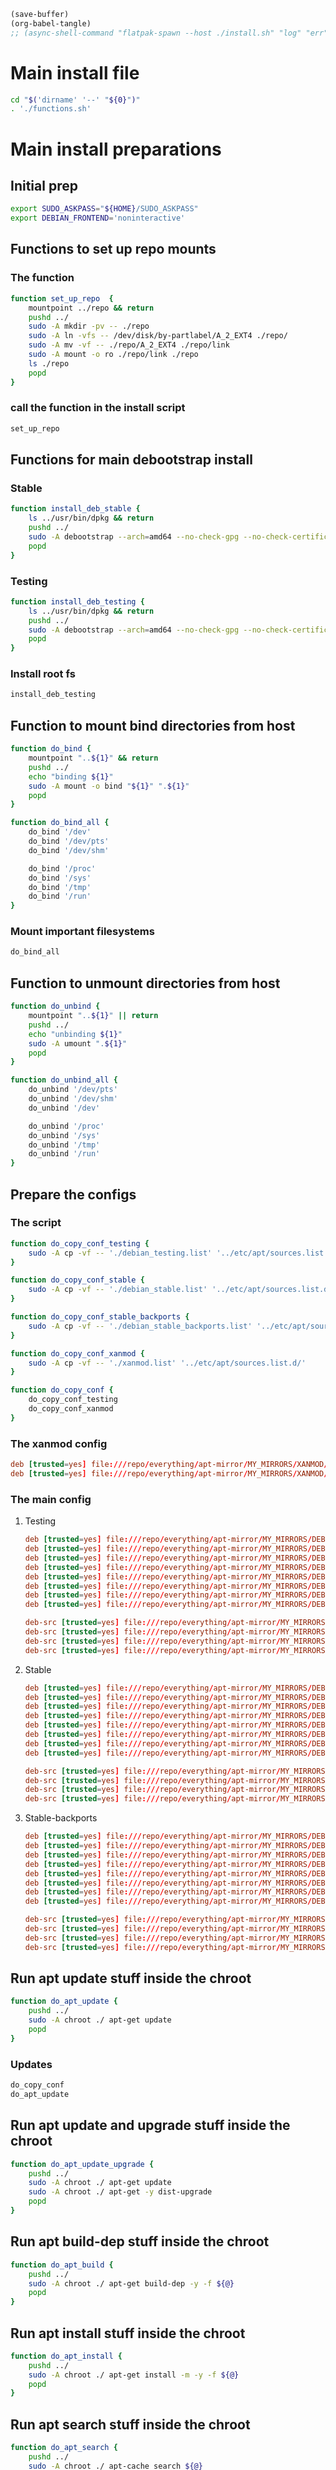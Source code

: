 #+begin_src emacs-lisp
  (save-buffer)
  (org-babel-tangle)
  ;; (async-shell-command "flatpak-spawn --host ./install.sh" "log" "err")
#+end_src

#+RESULTS:
| /home/asd/config_storage/debootstrap/installed | /home/asd/config_storage/debootstrap/fstab | /home/asd/config_storage/debootstrap/debian_stable_backports.list | /home/asd/config_storage/debootstrap/debian_stable.list | /home/asd/config_storage/debootstrap/debian_testing.list | /home/asd/config_storage/debootstrap/xanmod.list | /home/asd/config_storage/debootstrap/functions.sh | /home/asd/config_storage/debootstrap/install.sh |

* Main install file
#+begin_src sh :shebang #!/bin/bash :results output :tangle ./install.sh
  cd "$('dirname' '--' "${0}")"
  . './functions.sh'
#+end_src

* Main install preparations

** Initial prep
#+begin_src sh :shebang #!/bin/bash :results output :tangle ./functions.sh
  export SUDO_ASKPASS="${HOME}/SUDO_ASKPASS"
  export DEBIAN_FRONTEND='noninteractive'
#+end_src

** Functions to set up repo mounts

*** The function
#+begin_src sh :shebang #!/bin/bash :results output :tangle ./functions.sh
  function set_up_repo  {
      mountpoint ../repo && return
      pushd ../
      sudo -A mkdir -pv -- ./repo
      sudo -A ln -vfs -- /dev/disk/by-partlabel/A_2_EXT4 ./repo/
      sudo -A mv -vf -- ./repo/A_2_EXT4 ./repo/link
      sudo -A mount -o ro ./repo/link ./repo
      ls ./repo
      popd
  }
#+end_src

*** call the function in the install script
#+begin_src sh :shebang #!/bin/bash :results output :tangle ./install.sh
  set_up_repo
#+end_src

** Functions for main debootstrap install

*** Stable
#+begin_src sh :shebang #!/bin/bash :results output :tangle ./functions.sh
  function install_deb_stable {
      ls ../usr/bin/dpkg && return
      pushd ../
      sudo -A debootstrap --arch=amd64 --no-check-gpg --no-check-certificate stable "$(realpath .)" "file://$(realpath ./repo/everything/apt-mirror/MY_MIRRORS/DEBIAN)"
      popd
  }
#+end_src

*** Testing
#+begin_src sh :shebang #!/bin/bash :results output :tangle ./functions.sh
  function install_deb_testing {
      ls ../usr/bin/dpkg && return
      pushd ../
      sudo -A debootstrap --arch=amd64 --no-check-gpg --no-check-certificate testing "$(realpath .)" "file://$(realpath ./repo/everything/apt-mirror/MY_MIRRORS/DEBIAN)"
      popd
  }
#+end_src

*** Install root fs
#+begin_src sh :shebang #!/bin/bash :results output :tangle ./install.sh
  install_deb_testing
#+end_src

** Function to mount bind directories from host
#+begin_src sh :shebang #!/bin/bash :results output :tangle ./functions.sh
  function do_bind {
      mountpoint "..${1}" && return
      pushd ../
      echo "binding ${1}"
      sudo -A mount -o bind "${1}" ".${1}"
      popd
  }

  function do_bind_all {
      do_bind '/dev'
      do_bind '/dev/pts'
      do_bind '/dev/shm'

      do_bind '/proc'
      do_bind '/sys'
      do_bind '/tmp'
      do_bind '/run'
  }
#+end_src

*** Mount important filesystems
#+begin_src sh :shebang #!/bin/bash :results output :tangle ./install.sh
  do_bind_all
#+end_src

** Function to unmount directories from host
#+begin_src sh :shebang #!/bin/bash :results output :tangle ./functions.sh
  function do_unbind {
      mountpoint "..${1}" || return
      pushd ../
      echo "unbinding ${1}"
      sudo -A umount ".${1}"
      popd
  }

  function do_unbind_all {
      do_unbind '/dev/pts'
      do_unbind '/dev/shm'
      do_unbind '/dev'

      do_unbind '/proc'
      do_unbind '/sys'
      do_unbind '/tmp'
      do_unbind '/run'
  }
#+end_src

** Prepare the configs

*** The script
#+begin_src sh :shebang #!/bin/bash :results output :tangle ./functions.sh
  function do_copy_conf_testing {
      sudo -A cp -vf -- './debian_testing.list' '../etc/apt/sources.list.d/'
  }

  function do_copy_conf_stable {
      sudo -A cp -vf -- './debian_stable.list' '../etc/apt/sources.list.d/'
  }

  function do_copy_conf_stable_backports {
      sudo -A cp -vf -- './debian_stable_backports.list' '../etc/apt/sources.list.d/'
  }

  function do_copy_conf_xanmod {
      sudo -A cp -vf -- './xanmod.list' '../etc/apt/sources.list.d/'
  }

  function do_copy_conf {
      do_copy_conf_testing
      do_copy_conf_xanmod
  }
#+end_src

*** The xanmod config
#+begin_src conf :tangle ./xanmod.list
  deb [trusted=yes] file:///repo/everything/apt-mirror/MY_MIRRORS/XANMOD/dists/releases/main/binary-amd64/ ./
  deb [trusted=yes] file:///repo/everything/apt-mirror/MY_MIRRORS/XANMOD/dists/releases/main/binary-i386/ ./
#+end_src

*** The main config

**** Testing
#+begin_src conf :tangle ./debian_testing.list
  deb [trusted=yes] file:///repo/everything/apt-mirror/MY_MIRRORS/DEBIAN/dists/testing/non-free-firmware/binary-i386 ./
  deb [trusted=yes] file:///repo/everything/apt-mirror/MY_MIRRORS/DEBIAN/dists/testing/non-free-firmware/binary-amd64 ./
  deb [trusted=yes] file:///repo/everything/apt-mirror/MY_MIRRORS/DEBIAN/dists/testing/non-free/binary-i386 ./
  deb [trusted=yes] file:///repo/everything/apt-mirror/MY_MIRRORS/DEBIAN/dists/testing/non-free/binary-amd64 ./
  deb [trusted=yes] file:///repo/everything/apt-mirror/MY_MIRRORS/DEBIAN/dists/testing/contrib/binary-i386 ./
  deb [trusted=yes] file:///repo/everything/apt-mirror/MY_MIRRORS/DEBIAN/dists/testing/contrib/binary-amd64 ./
  deb [trusted=yes] file:///repo/everything/apt-mirror/MY_MIRRORS/DEBIAN/dists/testing/main/binary-i386 ./
  deb [trusted=yes] file:///repo/everything/apt-mirror/MY_MIRRORS/DEBIAN/dists/testing/main/binary-amd64 ./

  deb-src [trusted=yes] file:///repo/everything/apt-mirror/MY_MIRRORS/DEBIAN/dists/testing/contrib/source/ ./
  deb-src [trusted=yes] file:///repo/everything/apt-mirror/MY_MIRRORS/DEBIAN/dists/testing/main/source/ ./
  deb-src [trusted=yes] file:///repo/everything/apt-mirror/MY_MIRRORS/DEBIAN/dists/testing/non-free-firmware/source/ ./
  deb-src [trusted=yes] file:///repo/everything/apt-mirror/MY_MIRRORS/DEBIAN/dists/testing/non-free/source/ ./
#+end_src

**** Stable
#+begin_src conf :tangle ./debian_stable.list
  deb [trusted=yes] file:///repo/everything/apt-mirror/MY_MIRRORS/DEBIAN/dists/stable/non-free-firmware/binary-i386 ./
  deb [trusted=yes] file:///repo/everything/apt-mirror/MY_MIRRORS/DEBIAN/dists/stable/non-free-firmware/binary-amd64 ./
  deb [trusted=yes] file:///repo/everything/apt-mirror/MY_MIRRORS/DEBIAN/dists/stable/non-free/binary-i386 ./
  deb [trusted=yes] file:///repo/everything/apt-mirror/MY_MIRRORS/DEBIAN/dists/stable/non-free/binary-amd64 ./
  deb [trusted=yes] file:///repo/everything/apt-mirror/MY_MIRRORS/DEBIAN/dists/stable/contrib/binary-i386 ./
  deb [trusted=yes] file:///repo/everything/apt-mirror/MY_MIRRORS/DEBIAN/dists/stable/contrib/binary-amd64 ./
  deb [trusted=yes] file:///repo/everything/apt-mirror/MY_MIRRORS/DEBIAN/dists/stable/main/binary-i386 ./
  deb [trusted=yes] file:///repo/everything/apt-mirror/MY_MIRRORS/DEBIAN/dists/stable/main/binary-amd64 ./

  deb-src [trusted=yes] file:///repo/everything/apt-mirror/MY_MIRRORS/DEBIAN/dists/stable/contrib/source/ ./
  deb-src [trusted=yes] file:///repo/everything/apt-mirror/MY_MIRRORS/DEBIAN/dists/stable/main/source/ ./
  deb-src [trusted=yes] file:///repo/everything/apt-mirror/MY_MIRRORS/DEBIAN/dists/stable/non-free-firmware/source/ ./
  deb-src [trusted=yes] file:///repo/everything/apt-mirror/MY_MIRRORS/DEBIAN/dists/stable/non-free/source/ ./
#+end_src

**** Stable-backports
#+begin_src conf :tangle ./debian_stable_backports.list
  deb [trusted=yes] file:///repo/everything/apt-mirror/MY_MIRRORS/DEBIAN/dists/stable-backports/non-free-firmware/binary-i386 ./
  deb [trusted=yes] file:///repo/everything/apt-mirror/MY_MIRRORS/DEBIAN/dists/stable-backports/non-free-firmware/binary-amd64 ./
  deb [trusted=yes] file:///repo/everything/apt-mirror/MY_MIRRORS/DEBIAN/dists/stable-backports/non-free/binary-i386 ./
  deb [trusted=yes] file:///repo/everything/apt-mirror/MY_MIRRORS/DEBIAN/dists/stable-backports/non-free/binary-amd64 ./
  deb [trusted=yes] file:///repo/everything/apt-mirror/MY_MIRRORS/DEBIAN/dists/stable-backports/contrib/binary-i386 ./
  deb [trusted=yes] file:///repo/everything/apt-mirror/MY_MIRRORS/DEBIAN/dists/stable-backports/contrib/binary-amd64 ./
  deb [trusted=yes] file:///repo/everything/apt-mirror/MY_MIRRORS/DEBIAN/dists/stable-backports/main/binary-i386 ./
  deb [trusted=yes] file:///repo/everything/apt-mirror/MY_MIRRORS/DEBIAN/dists/stable-backports/main/binary-amd64 ./

  deb-src [trusted=yes] file:///repo/everything/apt-mirror/MY_MIRRORS/DEBIAN/dists/stable-backports/contrib/source/ ./
  deb-src [trusted=yes] file:///repo/everything/apt-mirror/MY_MIRRORS/DEBIAN/dists/stable-backports/main/source/ ./
  deb-src [trusted=yes] file:///repo/everything/apt-mirror/MY_MIRRORS/DEBIAN/dists/stable-backports/non-free-firmware/source/ ./
  deb-src [trusted=yes] file:///repo/everything/apt-mirror/MY_MIRRORS/DEBIAN/dists/stable-backports/non-free/source/ ./
#+end_src

** Run apt update stuff inside the chroot
#+begin_src sh :shebang #!/bin/bash :results output :tangle ./functions.sh
  function do_apt_update {
      pushd ../
      sudo -A chroot ./ apt-get update
      popd
  }
#+end_src

*** Updates
#+begin_src sh :shebang #!/bin/bash :results output :tangle ./install.sh
  do_copy_conf
  do_apt_update
#+end_src

** Run apt update and upgrade stuff inside the chroot
#+begin_src sh :shebang #!/bin/bash :results output :tangle ./functions.sh
  function do_apt_update_upgrade {
      pushd ../
      sudo -A chroot ./ apt-get update
      sudo -A chroot ./ apt-get -y dist-upgrade
      popd
  }
#+end_src

*** COMMENT Upgrades
#+begin_src sh :shebang #!/bin/bash :results output :tangle ./install.sh
  do_apt_update_upgrade
#+end_src

** Run apt build-dep stuff inside the chroot
#+begin_src sh :shebang #!/bin/bash :results output :tangle ./functions.sh
  function do_apt_build {
      pushd ../
      sudo -A chroot ./ apt-get build-dep -y -f ${@}
      popd
  }
#+end_src

** Run apt install stuff inside the chroot
#+begin_src sh :shebang #!/bin/bash :results output :tangle ./functions.sh
  function do_apt_install {
      pushd ../
      sudo -A chroot ./ apt-get install -m -y -f ${@}
      popd
  }
#+end_src

** Run apt search stuff inside the chroot
#+begin_src sh :shebang #!/bin/bash :results output :tangle ./functions.sh
  function do_apt_search {
      pushd ../
      sudo -A chroot ./ apt-cache search ${@}
      popd
  }
#+end_src

** Run install for standard list of packages
#+begin_src sh :shebang #!/bin/bash :results output :tangle ./functions.sh
  function do_apt_install_standard {
      do_apt_install eatmydata build-essential flatpak vim neovim sudo squashfs-tools dnsmasq nginx-full
      do_apt_install firmware-misc-nonfree amd64-microcode intel-microcode firmware-linux-nonfree firmware-linux
      do_apt_install live-task-non-free-firmware-pc live-task-non-free-firmware-server bluez-firmware firmware-iwlwifi
      do_apt_install lightdm sddm btrfs-progs lvm2 parted gdisk network-manager network-manager-gnome
      do_apt_install lxqt kwin-x11 kwin-wayland i3 htop aria2 rsync emacs mako-notifier btop
      do_apt_install linux-headers-6.6.70-x64v3-xanmod1 linux-image-6.6.70-x64v3-xanmod1
      do_apt_install git git-lfs wayland-protocols libwayland-dev meson acpi fish zsh curl grim
      do_apt_install wayfire foot zram-tools systemd-zram-generator tasksel pdf2svg light
      do_apt_install task-desktop task-gnome-desktop task-kde-desktop task-laptop task-lxqt-desktop
      do_apt_install task-ssh-server task-web-server task-xfce-desktop waypipe podman buildah guix nix-bin
      do_apt_install wireguard byobu tmux lxc lxc-templates lxctl distrobuilder libvirt-daemon-driver-lxc
      do_apt_build tmux flatpak
  }
#+end_src

*** Installs
#+begin_src sh :shebang #!/bin/bash :results output :tangle ./install.sh
  do_apt_install_standard
#+end_src

** Setup fstab

*** Good fstab example
#+begin_src conf :tangle ./fstab
  /dev/disk/by-partlabel/linux /    btrfs compress=zstd:3,ssd,discard=async,space_cache,autodefrag,subvol=/debian_testing,rw 0 1
  /dev/disk/by-partlabel/swap  none swap  sw                                                                                 0 0
  none                         /tmp tmpfs size=2147483648                                                                    0 0
#+end_src

*** function to copy
#+begin_src sh :shebang #!/bin/bash :results output :tangle ./functions.sh
  function write_fstab {
    cp ./fstab ../etc/fstab
  }
#+end_src

*** Write fstab
#+begin_src sh :shebang #!/bin/bash :results output :tangle ./install.sh
  write_fstab
#+end_src

** Main execution

*** COMMENT search
#+begin_src sh :shebang #!/bin/bash :results output :tangle ./install.sh
  do_apt_search firmware
#+end_src

*** unmount all fs
#+begin_src sh :shebang #!/bin/bash :results output :tangle ./install.sh
  do_unbind_all
#+end_src

* Full list of installed packages
#+begin_src conf :tangle ./installed
  7zip
  accountsservice
  accountwizard
  acl
  acpi
  adduser
  adwaita-icon-theme
  adwaita-icon-theme-legacy
  aha
  akonadi-backend-mysql
  akonadi-contacts-data
  akonadi-mime-data
  akonadi-server
  akregator
  alsa-topology-conf
  alsa-ucm-conf
  alsa-utils
  alsamixergui
  amd64-microcode
  anacron
  analog
  apache2
  apache2-bin
  apache2-data
  apache2-doc
  apache2-utils
  apg
  apparmor
  appstream
  apt
  apt-config-icons
  apt-config-icons-hidpi
  apt-config-icons-large
  apt-config-icons-large-hidpi
  apt-utils
  apt-xapian-index
  aptitude
  aptitude-common
  arc-kde
  arc-theme
  aria2
  ark
  aspell
  aspell-en
  at-spi2-common
  at-spi2-core
  attr
  audacious
  audacious-plugins:amd64
  audacious-plugins-data
  autoconf
  automake
  autopoint
  autotools-dev
  avahi-daemon
  avahi-utils
  baloo-kf5
  baobab
  base-files
  base-passwd
  bash
  bc
  binutils
  binutils-common:amd64
  binutils-x86-64-linux-gnu
  bison
  bluedevil
  bluetooth
  bluez
  bluez-firmware
  bluez-obexd
  bogofilter
  bogofilter-bdb
  bogofilter-common
  bolt
  brasero-common
  breeze
  breeze-cursor-theme
  breeze-gtk-theme
  breeze-icon-theme
  breeze-icon-theme-rcc
  breeze-wallpaper
  bsdextrautils
  bsdutils
  btrfs-progs
  bubblewrap
  build-essential
  busybox
  bzip2
  ca-certificates
  ca-certificates-java
  catdoc
  cdrdao
  cmake
  cmake-data
  coinor-libcbc3.1:amd64
  coinor-libcgl1:amd64
  coinor-libclp1:amd64
  coinor-libcoinmp1v5:amd64
  coinor-libcoinutils3v5:amd64
  coinor-libosi1v5:amd64
  colord
  colord-data
  comerr-dev:amd64
  coreutils
  cpio
  cpp
  cpp-14
  cpp-14-x86-64-linux-gnu
  cpp-x86-64-linux-gnu
  cracklib-runtime
  cron
  cron-daemon-common
  cryfs
  cups
  cups-browsed
  cups-bsd
  cups-client
  cups-common
  cups-core-drivers
  cups-daemon
  cups-filters
  cups-filters-core-drivers
  cups-ipp-utils
  cups-pk-helper
  cups-ppdc
  cups-server-common
  curl
  dash
  dbus
  dbus-bin
  dbus-daemon
  dbus-session-bus-common
  dbus-system-bus-common
  dbus-user-session
  dconf-cli
  dconf-gsettings-backend:amd64
  dconf-service
  debconf
  debconf-i18n
  debhelper
  debian-archive-keyring
  debianutils
  deepin-icon-theme
  default-jre
  default-jre-headless
  default-mysql-client-core
  default-mysql-server-core
  desktop-base
  desktop-file-utils
  dex
  dh-autoreconf
  dh-exec
  dh-strip-nondeterminism
  dhcpcd-base
  dictionaries-common
  diffutils
  dirmngr
  distro-info-data
  dmeventd
  dmidecode
  dmsetup
  dns-root-data
  dnsmasq-base
  docbook
  docbook-to-man
  docbook-xml
  docbook-xsl
  docbook-xsl-ns
  docbook5-xml
  dolphin
  dosfstools
  dpkg
  dpkg-dev
  dracut-install
  dragonplayer
  drkonqi
  dunst
  dvipng
  dvisvgm
  dwz
  e2fsprogs
  eatmydata
  eject
  elementary-icon-theme
  elementary-xfce-icon-theme
  emacsen-common
  enchant-2
  eog
  eom
  eom-common
  espeak-ng-data:amd64
  evince
  evince-common
  evolution
  evolution-common
  evolution-data-server
  evolution-data-server-common
  evolution-plugin-bogofilter
  evolution-plugin-pstimport
  evolution-plugins
  exfalso
  exfatprogs
  exo-utils
  faba-icon-theme
  faenza-icon-theme
  fakeroot
  fdisk
  feathernotes
  feathernotes-l10n
  featherpad
  featherpad-l10n
  ffmpeg
  ffmpegthumbnailer
  ffmpegthumbs
  file
  file-roller
  findutils
  firefox-esr
  firewalld
  firmware-amd-graphics
  firmware-ath9k-htc
  firmware-atheros
  firmware-bnx2
  firmware-bnx2x
  firmware-brcm80211
  firmware-carl9170
  firmware-cavium
  firmware-intel-graphics
  firmware-intel-misc
  firmware-intel-sound
  firmware-ipw2x00
  firmware-iwlwifi
  firmware-linux
  firmware-linux-free
  firmware-linux-nonfree
  firmware-mediatek
  firmware-misc-nonfree
  firmware-myricom
  firmware-netronome
  firmware-netxen
  firmware-nvidia-graphics
  firmware-qlogic
  firmware-realtek
  firmware-sof-signed
  flatpak
  folks-common
  fontconfig
  fontconfig-config
  fonts-cantarell
  fonts-dejavu
  fonts-dejavu-core
  fonts-dejavu-extra
  fonts-dejavu-mono
  fonts-droid-fallback
  fonts-font-awesome
  fonts-gfs-baskerville
  fonts-gfs-porson
  fonts-hack
  fonts-inter-variable
  fonts-lato
  fonts-liberation
  fonts-liberation-sans-narrow
  fonts-lmodern
  fonts-lyx
  fonts-noto
  fonts-noto-cjk
  fonts-noto-cjk-extra
  fonts-noto-color-emoji
  fonts-noto-core
  fonts-noto-extra
  fonts-noto-mono
  fonts-noto-ui-core
  fonts-noto-ui-extra
  fonts-noto-unhinted
  fonts-opensymbol
  fonts-oxygen
  fonts-quicksand
  fonts-symbola
  fonts-texgyre
  fonts-texgyre-math
  fonts-urw-base35
  fonts-weather-icons
  foot
  frameworkintegration6
  fuse3
  fwupd
  fwupd-amd64-signed
  g++
  g++-14
  g++-14-x86-64-linux-gnu
  g++-x86-64-linux-gnu
  galternatives
  gcc
  gcc-14
  gcc-14-base:amd64
  gcc-14-x86-64-linux-gnu
  gcc-x86-64-linux-gnu
  gcr
  gcr4
  gdb-minimal
  gdisk
  gdm3
  geoclue-2.0
  geocode-glib-common
  gettext
  gettext-base
  ghostscript
  gir1.2-accountsservice-1.0:amd64
  gir1.2-adw-1:amd64
  gir1.2-appstream-1.0:amd64
  gir1.2-atk-1.0:amd64
  gir1.2-atspi-2.0:amd64
  gir1.2-eom-1.0
  gir1.2-evince-3.0:amd64
  gir1.2-freedesktop:amd64
  gir1.2-freedesktop-dev:amd64
  gir1.2-gck-2:amd64
  gir1.2-gcr-4:amd64
  gir1.2-gdesktopenums-3.0:amd64
  gir1.2-gdkpixbuf-2.0:amd64
  gir1.2-gdm-1.0
  gir1.2-geoclue-2.0:amd64
  gir1.2-geocodeglib-2.0:amd64
  gir1.2-girepository-2.0:amd64
  gir1.2-girepository-2.0-dev:amd64
  gir1.2-glib-2.0:amd64
  gir1.2-glib-2.0-dev:amd64
  gir1.2-gnomebg-4.0:amd64
  gir1.2-gnomebluetooth-3.0:amd64
  gir1.2-gnomedesktop-4.0:amd64
  gir1.2-goa-1.0:amd64
  gir1.2-graphene-1.0:amd64
  gir1.2-grilo-0.3:amd64
  gir1.2-gst-plugins-bad-1.0:amd64
  gir1.2-gst-plugins-base-1.0:amd64
  gir1.2-gstreamer-1.0:amd64
  gir1.2-gtk-3.0:amd64
  gir1.2-gtk-4.0:amd64
  gir1.2-gtksource-3.0:amd64
  gir1.2-gtksource-4:amd64
  gir1.2-gudev-1.0:amd64
  gir1.2-gweather-4.0:amd64
  gir1.2-handy-1:amd64
  gir1.2-harfbuzz-0.0:amd64
  gir1.2-ibus-1.0:amd64
  gir1.2-javascriptcoregtk-4.1:amd64
  gir1.2-json-1.0:amd64
  gir1.2-keybinder-3.0
  gir1.2-malcontent-0:amd64
  gir1.2-mediaart-2.0:amd64
  gir1.2-mutter-15:amd64
  gir1.2-nm-1.0:amd64
  gir1.2-nma4-1.0:amd64
  gir1.2-notify-0.7:amd64
  gir1.2-ostree-1.0:amd64
  gir1.2-packagekitglib-1.0
  gir1.2-pango-1.0:amd64
  gir1.2-peas-1.0:amd64
  gir1.2-polkit-1.0
  gir1.2-rb-3.0:amd64
  gir1.2-rest-1.0:amd64
  gir1.2-rsvg-2.0:amd64
  gir1.2-secret-1:amd64
  gir1.2-shumate-1.0:amd64
  gir1.2-soup-3.0:amd64
  gir1.2-totem-1.0:amd64
  gir1.2-totemplparser-1.0:amd64
  gir1.2-tracker-3.0:amd64
  gir1.2-upowerglib-1.0:amd64
  gir1.2-webkit2-4.1:amd64
  gir1.2-wnck-3.0:amd64
  gir1.2-xdp-1.0:amd64
  girepository-tools:amd64
  git
  git-lfs
  git-man
  gjs
  glib-networking:amd64
  glib-networking-common
  glib-networking-services
  glycin-loaders
  gnome
  gnome-accessibility-themes
  gnome-backgrounds
  gnome-bluetooth-3-common
  gnome-bluetooth-sendto
  gnome-brave-icon-theme
  gnome-browser-connector
  gnome-calculator
  gnome-calendar
  gnome-characters
  gnome-clocks
  gnome-colors
  gnome-colors-common
  gnome-connections
  gnome-contacts
  gnome-control-center
  gnome-control-center-data
  gnome-core
  gnome-desktop3-data
  gnome-disk-utility
  gnome-dust-icon-theme
  gnome-font-viewer
  gnome-human-icon-theme
  gnome-icon-theme
  gnome-icon-theme-gartoon
  gnome-icon-theme-nuovo
  gnome-icon-theme-suede
  gnome-icon-theme-yasis
  gnome-illustrious-icon-theme
  gnome-initial-setup
  gnome-keyring
  gnome-keyring-pkcs11:amd64
  gnome-logs
  gnome-maps
  gnome-menus
  gnome-music
  gnome-noble-icon-theme
  gnome-online-accounts
  gnome-remote-desktop
  gnome-session
  gnome-session-bin
  gnome-session-common
  gnome-session-xsession
  gnome-settings-daemon
  gnome-settings-daemon-common
  gnome-shell
  gnome-shell-common
  gnome-shell-extension-prefs
  gnome-snapshot
  gnome-software
  gnome-software-common
  gnome-software-plugin-deb
  gnome-software-plugin-fwupd
  gnome-sound-recorder
  gnome-sushi
  gnome-system-monitor
  gnome-terminal
  gnome-terminal-data
  gnome-text-editor
  gnome-themes-extra:amd64
  gnome-themes-extra-data
  gnome-tweaks
  gnome-user-docs
  gnome-user-share
  gnome-weather
  gnome-wine-icon-theme
  gnome-wise-icon-theme
  gnupg
  gnupg-l10n
  gnupg-utils
  gnustep-base-common
  gnustep-base-runtime
  gnustep-common
  gnutls-bin
  gobject-introspection:amd64
  gobject-introspection-bin
  gpg
  gpg-agent
  gpg-wks-client
  gpgconf
  gpgsm
  gpgv
  grep
  grilo-plugins-0.3:amd64
  groff-base
  gsettings-desktop-schemas
  gstreamer1.0-alsa:amd64
  gstreamer1.0-gl:amd64
  gstreamer1.0-gtk3:amd64
  gstreamer1.0-gtk4:amd64
  gstreamer1.0-libav:amd64
  gstreamer1.0-libcamera:amd64
  gstreamer1.0-packagekit
  gstreamer1.0-pipewire:amd64
  gstreamer1.0-plugins-bad:amd64
  gstreamer1.0-plugins-base:amd64
  gstreamer1.0-plugins-good:amd64
  gstreamer1.0-plugins-ugly:amd64
  gstreamer1.0-x:amd64
  gtk-doc-tools
  gtk-update-icon-cache
  gtk2-engines-murrine:amd64
  gtk2-engines-pixbuf:amd64
  gucharmap
  gvfs:amd64
  gvfs-backends
  gvfs-common
  gvfs-daemons
  gvfs-fuse
  gvfs-libs:amd64
  gwenview
  gzip
  heif-gdk-pixbuf:amd64
  heif-thumbnailer
  hicolor-icon-theme
  hostname
  htop
  hunspell-en-us
  hwdata
  hyphen-en-us
  hyprcursor-util
  hyprland
  hyprland-backgrounds
  hyprland-protocols
  hyprpaper
  hyprwayland-scanner
  i3
  i3-wm
  i3lock
  i3status
  i965-va-driver:amd64
  ibus
  ibus-data
  ibus-gtk:amd64
  ibus-gtk3:amd64
  ibus-gtk4:amd64
  icu-devtools
  ifupdown
  iio-sensor-proxy
  im-config
  imagemagick
  imagemagick-6-common
  imagemagick-6.q16
  init
  init-system-helpers
  initramfs-tools
  initramfs-tools-core
  install-info
  intel-media-va-driver:amd64
  intel-microcode
  intltool-debian
  ipp-usb
  iproute2
  ipset
  iptables
  iputils-ping
  isa-support:amd64
  iso-codes
  iucode-tool
  iw
  java-common
  javascript-common
  jq
  juk
  kaccounts-providers
  kactivities-bin
  kactivitymanagerd
  kaddressbook
  kaddressbook-data
  kalendarac
  kamera
  kanshi
  kate
  kate-data
  kcalc
  kde-baseapps
  kde-cli-tools
  kde-cli-tools-data
  kde-config-gtk-style:amd64
  kde-config-mailtransport:amd64
  kde-config-screenlocker
  kde-config-sddm
  kde-config-updates
  kde-plasma-desktop
  kde-spectacle
  kde-standard
  kde-style-breeze
  kde-style-oxygen-qt5
  kde-style-oxygen-qt6
  kdeaccessibility
  kdeconnect
  kded5
  kded6
  kdegraphics-thumbnailers
  kdepim-addons:amd64
  kdepim-runtime
  kdepim-themeeditors
  kdeplasma-addons-data
  kdialog
  kdoctools5
  keditbookmarks
  keyboard-configuration
  kf5-messagelib-data
  kf6-breeze-icon-theme
  kf6-breeze-icon-theme-rcc
  kfind
  kgamma:amd64
  kglobalacceld
  khelpcenter
  kimageformat-plugins
  kinfocenter
  kinit
  kio
  kio-extras
  kio-extras-data
  kio-fuse
  kio-ldap:amd64
  kio6
  kirigami-addons-data
  kirigami-addons5-data
  klibc-utils
  kmag
  kmail
  kmailtransport-akonadi:amd64
  kmenuedit
  kmod
  kmousetool
  kmouth
  knotes
  konq-plugins
  konqueror
  konsole
  konsole-kpart
  kontrast
  korganizer
  kpackagelauncherqml
  kpackagetool5
  kpackagetool6
  kpeople-vcard:amd64
  krb5-multidev:amd64
  kross
  kscreen
  ksshaskpass
  ksystemstats
  ktexteditor-data
  kup-backup
  kwallet6
  kwalletmanager
  kwayland-integration:amd64
  kwayland5-data
  kwayland6-data
  kwin-common
  kwin-data
  kwin-decoration-oxygen:amd64
  kwin-style-breeze
  kwin-wayland
  kwin-x11
  kwrite
  kwrited
  laptop-detect
  layer-shell-qt
  less
  liba52-0.7.4:amd64
  libaa1:amd64
  libaacs0:amd64
  libabsl20230802:amd64
  libabw-0.1-1:amd64
  libaccounts-glib0:amd64
  libaccounts-qt5-1:amd64
  libaccounts-qt6-1:amd64
  libaccountsservice0:amd64
  libacl1:amd64
  libacl1-dev:amd64
  libadwaita-1-0:amd64
  libaio1t64:amd64
  libalgorithm-diff-perl
  libalgorithm-diff-xs-perl:amd64
  libalgorithm-merge-perl
  libanyevent-i3-perl
  libanyevent-perl
  libao-common
  libao4:amd64
  libaom3:amd64
  libapache-pom-java
  libapache2-mod-dnssd
  libapparmor1:amd64
  libappimage1.0abi1t64:amd64
  libappstream-dev:amd64
  libappstream5:amd64
  libappstreamqt3:amd64
  libapr1t64:amd64
  libaprutil1-dbd-sqlite3:amd64
  libaprutil1-ldap:amd64
  libaprutil1t64:amd64
  libapt-pkg6.0t64:amd64
  libarchive-dev:amd64
  libarchive-zip-perl
  libarchive13t64:amd64
  libargon2-1:amd64
  libaria2-0:amd64
  libaribb24-0t64:amd64
  libasan8:amd64
  libasound2-data
  libasound2-plugins:amd64
  libasound2t64:amd64
  libaspell15:amd64
  libass9:amd64
  libassuan-dev
  libassuan9:amd64
  libasync-interrupt-perl
  libasyncns0:amd64
  libatasmart4:amd64
  libatk-adaptor:amd64
  libatk-bridge2.0-0t64:amd64
  libatk-wrapper-java
  libatk-wrapper-java-jni:amd64
  libatk1.0-0t64:amd64
  libatkmm-1.6-1v5:amd64
  libatomic1:amd64
  libatopology2t64:amd64
  libatspi2.0-0t64:amd64
  libattr1:amd64
  libattr1-dev:amd64
  libaudcore5t64:amd64
  libaudgui6:amd64
  libaudio2:amd64
  libaudit-common
  libaudit1:amd64
  libaudqt3:amd64
  libaudtag3t64:amd64
  libauthen-sasl-perl
  libavahi-client3:amd64
  libavahi-common-data:amd64
  libavahi-common3:amd64
  libavahi-core7:amd64
  libavahi-glib1:amd64
  libavc1394-0:amd64
  libavcodec61:amd64
  libavdevice61:amd64
  libavfilter10:amd64
  libavformat61:amd64
  libavif-gdk-pixbuf:amd64
  libavif16:amd64
  libavtp0:amd64
  libavutil59:amd64
  libayatana-appindicator3-1
  libayatana-ido3-0.4-0:amd64
  libayatana-indicator3-7:amd64
  libb2-1:amd64
  libbatterycontrol6
  libbdplus0:amd64
  libbinutils:amd64
  libbit-vector-perl:amd64
  libblas3:amd64
  libblkid-dev:amd64
  libblkid1:amd64
  libblockdev-crypto3:amd64
  libblockdev-fs3:amd64
  libblockdev-loop3:amd64
  libblockdev-mdraid3:amd64
  libblockdev-nvme3:amd64
  libblockdev-part3:amd64
  libblockdev-swap3:amd64
  libblockdev-utils3:amd64
  libblockdev3:amd64
  libbluetooth3:amd64
  libbluray2:amd64
  libboost-chrono1.83.0t64:amd64
  libboost-filesystem1.83.0:amd64
  libboost-iostreams1.83.0:amd64
  libboost-locale1.83.0:amd64
  libboost-program-options1.83.0:amd64
  libboost-serialization1.83.0:amd64
  libboost-thread1.83.0:amd64
  libbotan-2-19:amd64
  libbox2d2:amd64
  libbpf1:amd64
  libbrasero-media3-1:amd64
  libbrlapi0.8:amd64
  libbrotli-dev:amd64
  libbrotli1:amd64
  libbs2b0:amd64
  libbsd0:amd64
  libburn4t64:amd64
  libbytesize-common
  libbytesize1:amd64
  libbz2-1.0:amd64
  libbz2-dev:amd64
  libc-bin
  libc-dev-bin
  libc-l10n
  libc6:amd64
  libc6-dev:amd64
  libcaca0:amd64
  libcairo-gobject-perl
  libcairo-gobject2:amd64
  libcairo-perl
  libcairo-script-interpreter2:amd64
  libcairo2:amd64
  libcairo2-dev:amd64
  libcairomm-1.0-1v5:amd64
  libcairomm-1.16-1:amd64
  libcamel-1.2-64t64:amd64
  libcamera-ipa:amd64
  libcamera0.3:amd64
  libcanberra-gtk3-0:amd64
  libcanberra-gtk3-module:amd64
  libcanberra-pulse:amd64
  libcanberra0:amd64
  libcap-dev:amd64
  libcap-ng0:amd64
  libcap2:amd64
  libcap2-bin
  libcares2:amd64
  libcarp-clan-perl
  libcbor0.10:amd64
  libcc1-0:amd64
  libcddb2
  libcdio-cdda2t64:amd64
  libcdio-paranoia2t64:amd64
  libcdio19t64:amd64
  libcdparanoia0:amd64
  libcdr-0.1-1:amd64
  libcfitsio10t64:amd64
  libchamplain-0.12-0:amd64
  libchamplain-gtk-0.12-0:amd64
  libchromaprint1:amd64
  libcjson1:amd64
  libclone-perl:amd64
  libcloudproviders0:amd64
  libclucene-contribs1t64:amd64
  libclucene-core1t64:amd64
  libclutter-1.0-0:amd64
  libclutter-1.0-common
  libclutter-gtk-1.0-0:amd64
  libcmark0.30.2:amd64
  libcmis-0.6-6t64
  libcodec2-1.2:amd64
  libcogl-common
  libcogl-pango20:amd64
  libcogl-path20:amd64
  libcogl20:amd64
  libcolamd3:amd64
  libcolorcorrect6
  libcolord-gtk4-1t64:amd64
  libcolord2:amd64
  libcolorhug2:amd64
  libcom-err2:amd64
  libcommon-sense-perl:amd64
  libcommons-logging-java
  libcommons-parent-java
  libconfig++9v5:amd64
  libconfuse-common
  libconfuse2:amd64
  libcrack2:amd64
  libcrypt-dev:amd64
  libcrypt-rc4-perl
  libcrypt1:amd64
  libcryptsetup12:amd64
  libctf-nobfd0:amd64
  libctf0:amd64
  libcue2:amd64
  libcups2t64:amd64
  libcupsfilters1t64:amd64
  libcurl3t64-gnutls:amd64
  libcurl4-gnutls-dev:amd64
  libcurl4t64:amd64
  libcwidget4:amd64
  libdaemon0:amd64
  libdata-dump-perl
  libdate-calc-perl
  libdate-calc-xs-perl:amd64
  libdate-manip-perl
  libdatrie-dev:amd64
  libdatrie1:amd64
  libdav1d7:amd64
  libdb5.3t64:amd64
  libdbus-1-3:amd64
  libdbus-glib-1-2:amd64
  libdbusmenu-glib4:amd64
  libdbusmenu-gtk3-4:amd64
  libdbusmenu-lxqt0:amd64
  libdbusmenu-qt5-2:amd64
  libdc1394-25:amd64
  libdca0:amd64
  libdconf-dev:amd64
  libdconf1:amd64
  libddcutil5:amd64
  libde265-0:amd64
  libdebconfclient0:amd64
  libdebhelper-perl
  libdebuginfod-common
  libdebuginfod1t64:amd64
  libdecor-0-0:amd64
  libdecor-0-plugin-1-gtk:amd64
  libdee-1.0-4:amd64
  libdeflate-dev:amd64
  libdeflate0:amd64
  libdevmapper-event1.02.1:amd64
  libdevmapper1.02.1:amd64
  libdigest-perl-md5-perl
  libdirectfb-1.7-7t64:amd64
  libdisplay-info-dev:amd64
  libdisplay-info2:amd64
  libdjvulibre-text
  libdjvulibre21:amd64
  libdmapsharing-4.0-3t64:amd64
  libdmtx0t64:amd64
  libdolphinvcs5:amd64
  libdotconf0:amd64
  libdouble-conversion3:amd64
  libdpkg-perl
  libdrm-amdgpu1:amd64
  libdrm-common
  libdrm-dev:amd64
  libdrm-intel1:amd64
  libdrm-nouveau2:amd64
  libdrm-radeon1:amd64
  libdrm2:amd64
  libduktape207:amd64
  libdv4t64:amd64
  libdvbpsi10:amd64
  libdvdnav4:amd64
  libdvdread8t64:amd64
  libdw-dev:amd64
  libdw1t64:amd64
  libe-book-0.1-1:amd64
  libeatmydata1:amd64
  libebackend-1.2-11t64:amd64
  libebml5:amd64
  libebook-1.2-21t64:amd64
  libebook-contacts-1.2-4t64:amd64
  libecal-2.0-3:amd64
  libedata-book-1.2-27t64:amd64
  libedata-cal-2.0-2t64:amd64
  libedataserver-1.2-27t64:amd64
  libedataserverui-1.2-4t64:amd64
  libedataserverui4-1.0-0t64:amd64
  libedit2:amd64
  libeditorconfig0:amd64
  libegl-dev:amd64
  libegl-mesa0:amd64
  libegl1:amd64
  libei1:amd64
  libeis1:amd64
  libelf-dev:amd64
  libelf1t64:amd64
  libenchant-2-2:amd64
  libencode-locale-perl
  libeot0:amd64
  libepoxy0:amd64
  libept1.6.0t64:amd64
  libepub0
  libepubgen-0.1-1:amd64
  liberror-perl
  libespeak-ng1:amd64
  libetonyek-0.1-1:amd64
  libev-perl:amd64
  libev4t64:amd64
  libevdev-dev:amd64
  libevdev2:amd64
  libevdocument3-4t64:amd64
  libevent-2.1-7t64:amd64
  libevent-core-2.1-7t64:amd64
  libevent-dev
  libevent-extra-2.1-7t64:amd64
  libevent-openssl-2.1-7t64:amd64
  libevent-pthreads-2.1-7t64:amd64
  libevolution
  libevview3-3t64:amd64
  libexempi8:amd64
  libexif12:amd64
  libexiv2-28:amd64
  libexiv2-data
  libexo-2-0:amd64
  libexo-common
  libexpat1:amd64
  libexpat1-dev:amd64
  libext2fs-dev
  libext2fs2t64:amd64
  libexttextcat-2.0-0:amd64
  libexttextcat-data
  libextutils-depends-perl
  libfaad2:amd64
  libfakekey0:amd64
  libfakeroot:amd64
  libfcft4t64
  libfdisk1:amd64
  libffado2:amd64
  libffi-dev:amd64
  libffi8:amd64
  libffmpegthumbnailer4v5:amd64
  libfftw3-double3:amd64
  libfftw3-single3:amd64
  libfido2-1:amd64
  libfile-basedir-perl
  libfile-desktopentry-perl
  libfile-fcntllock-perl
  libfile-listing-perl
  libfile-mimeinfo-perl
  libfile-stripnondeterminism-perl
  libflac12t64:amd64
  libflashrom1:amd64
  libflatpak0:amd64
  libflite1:amd64
  libfltk1.3t64:amd64
  libfluidsynth3:amd64
  libfm-extra4t64:amd64
  libfm-qt-l10n
  libfm-qt6-15:amd64
  libfmt10:amd64
  libfolks-eds26:amd64
  libfolks26:amd64
  libfont-afm-perl
  libfontbox-java
  libfontconfig-dev:amd64
  libfontconfig1:amd64
  libfontembed1t64:amd64
  libfontenc1:amd64
  libfreeaptx0:amd64
  libfreehand-0.1-1
  libfreerdp-client3-3:amd64
  libfreerdp-server3-3:amd64
  libfreerdp3-3:amd64
  libfreetype-dev:amd64
  libfreetype6:amd64
  libfribidi-dev:amd64
  libfribidi0:amd64
  libftdi1-2:amd64
  libfuse2t64:amd64
  libfuse3-3:amd64
  libfuse3-dev:amd64
  libfwupd2:amd64
  libfwupd3:amd64
  libgail-3-0t64:amd64
  libgail-common:amd64
  libgail18t64:amd64
  libgarcon-1-0:amd64
  libgarcon-common
  libgarcon-gtk3-1-0:amd64
  libgav1-1:amd64
  libgbm-dev:amd64
  libgbm1:amd64
  libgc1:amd64
  libgcc-14-dev:amd64
  libgcc-s1:amd64
  libgck-1-0:amd64
  libgck-2-2:amd64
  libgcr-4-4:amd64
  libgcr-base-3-1:amd64
  libgcr-ui-3-1:amd64
  libgcrypt20:amd64
  libgd3:amd64
  libgdata-common
  libgdata22:amd64
  libgdbm-compat4t64:amd64
  libgdbm6t64:amd64
  libgdk-pixbuf-2.0-0:amd64
  libgdk-pixbuf-2.0-dev:amd64
  libgdk-pixbuf2.0-bin
  libgdk-pixbuf2.0-common
  libgdm1
  libgee-0.8-2:amd64
  libgeoclue-2-0:amd64
  libgeocode-glib-2-0:amd64
  libges-1.0-0
  libgexiv2-2:amd64
  libgfortran5:amd64
  libgif7:amd64
  libgio-2.0-dev:amd64
  libgio-2.0-dev-bin
  libgirara-gtk3-4:amd64
  libgirepository-1.0-1:amd64
  libgirepository-1.0-dev:amd64
  libgirepository-2.0-0:amd64
  libgirepository1.0-dev
  libgit2-1.8:amd64
  libgjs0g:amd64
  libgl-dev:amd64
  libgl1:amd64
  libgl1-mesa-dri:amd64
  libglapi-mesa:amd64
  libgles-dev:amd64
  libgles1:amd64
  libgles2:amd64
  libgles2-mesa-dev:amd64
  libglib-object-introspection-perl
  libglib-perl:amd64
  libglib2.0-0t64:amd64
  libglib2.0-bin
  libglib2.0-data
  libglib2.0-dev:amd64
  libglib2.0-dev-bin
  libglib2.0-doc
  libglibmm-2.4-1t64:amd64
  libglibmm-2.68-1t64:amd64
  libglm-dev
  libglu1-mesa:amd64
  libglvnd-core-dev:amd64
  libglvnd-dev:amd64
  libglvnd0:amd64
  libglx-dev:amd64
  libglx-mesa0:amd64
  libglx0:amd64
  libgme0:amd64
  libgmp-dev:amd64
  libgmp10:amd64
  libgmpxx4ldbl:amd64
  libgnome-autoar-0-0:amd64
  libgnome-autoar-gtk-0-0:amd64
  libgnome-bg-4-2t64:amd64
  libgnome-bluetooth-3.0-13:amd64
  libgnome-bluetooth-ui-3.0-13:amd64
  libgnome-desktop-3-20t64:amd64
  libgnome-desktop-4-2t64:amd64
  libgnome-rr-4-2t64:amd64
  libgnustep-base1.30
  libgnutls-dane0t64:amd64
  libgnutls-openssl27t64:amd64
  libgnutls28-dev:amd64
  libgnutls30t64:amd64
  libgoa-1.0-0b:amd64
  libgoa-1.0-common
  libgoa-backend-1.0-2:amd64
  libgom-1.0-0t64:amd64
  libgomp1:amd64
  libgpg-error-dev:amd64
  libgpg-error0:amd64
  libgpgme-dev
  libgpgme11t64:amd64
  libgpgmepp6t64:amd64
  libgphoto2-6t64:amd64
  libgphoto2-l10n
  libgphoto2-port12t64:amd64
  libgpm2:amd64
  libgpod-common
  libgpod4t64:amd64
  libgprofng0:amd64
  libgrantlee-templates5:amd64
  libgraphene-1.0-0:amd64
  libgraphite2-3:amd64
  libgraphite2-dev:amd64
  libgrilo-0.3-0:amd64
  libgs-common
  libgs10:amd64
  libgs10-common
  libgsettings-qt1:amd64
  libgsf-1-114:amd64
  libgsf-1-common
  libgsf-bin
  libgsl28:amd64
  libgslcblas0:amd64
  libgsm1:amd64
  libgsound0t64:amd64
  libgspell-1-3:amd64
  libgspell-1-common
  libgssapi-krb5-2:amd64
  libgssdp-1.6-0:amd64
  libgssrpc4t64:amd64
  libgstreamer-gl1.0-0:amd64
  libgstreamer-plugins-bad1.0-0:amd64
  libgstreamer-plugins-base1.0-0:amd64
  libgstreamer1.0-0:amd64
  libgtk-3-0t64:amd64
  libgtk-3-bin
  libgtk-3-common
  libgtk-4-1:amd64
  libgtk-4-bin
  libgtk-4-common
  libgtk-4-media-gstreamer
  libgtk-layer-shell0
  libgtk-vnc-2.0-0:amd64
  libgtk2.0-0t64:amd64
  libgtk2.0-bin
  libgtk2.0-common
  libgtk3-perl
  libgtkmm-3.0-1t64:amd64
  libgtkmm-4.0-0:amd64
  libgtksourceview-3.0-1:amd64
  libgtksourceview-3.0-common
  libgtksourceview-4-0:amd64
  libgtksourceview-4-common
  libgtksourceview-5-0:amd64
  libgtksourceview-5-common
  libgtop-2.0-11:amd64
  libgtop2-common
  libguard-perl
  libgucharmap-2-90-7:amd64
  libgudev-1.0-0:amd64
  libgudev-1.0-dev:amd64
  libgumbo2:amd64
  libgupnp-1.6-0:amd64
  libgupnp-av-1.0-3:amd64
  libgupnp-dlna-2.0-4:amd64
  libgupnp-igd-1.6-0:amd64
  libgusb2:amd64
  libgvnc-1.0-0:amd64
  libgweather-4-0t64:amd64
  libgweather-4-common
  libgxps2t64:amd64
  libhandy-1-0:amd64
  libharfbuzz-cairo0:amd64
  libharfbuzz-dev:amd64
  libharfbuzz-gobject0:amd64
  libharfbuzz-icu0:amd64
  libharfbuzz-subset0:amd64
  libharfbuzz0b:amd64
  libheif-plugin-aomenc:amd64
  libheif-plugin-dav1d:amd64
  libheif-plugin-libde265:amd64
  libheif-plugin-x265:amd64
  libheif1:amd64
  libhfstospell11:amd64
  libhogweed6t64:amd64
  libhtml-form-perl
  libhtml-format-perl
  libhtml-parser-perl:amd64
  libhtml-tagset-perl
  libhtml-tree-perl
  libhttp-cookies-perl
  libhttp-daemon-perl
  libhttp-date-perl
  libhttp-message-perl
  libhttp-negotiate-perl
  libhttp-parser2.9:amd64
  libhunspell-1.7-0:amd64
  libhwasan0:amd64
  libhwy1t64:amd64
  libhyphen0:amd64
  libhyprcursor0
  libhyprlang2
  libhyprutils0:amd64
  libibus-1.0-5:amd64
  libical3t64:amd64
  libice-dev:amd64
  libice6:amd64
  libicon-famfamfam-silk-perl
  libicu-dev:amd64
  libicu72:amd64
  libidn12:amd64
  libidn2-0:amd64
  libidn2-dev:amd64
  libiec61883-0:amd64
  libieee1284-3t64:amd64
  libigdgmm12:amd64
  libijs-0.35:amd64
  libimagequant0:amd64
  libimath-3-1-29t64:amd64
  libimobiledevice-1.0-6:amd64
  libimobiledevice-glue-1.0-0
  libinih1:amd64
  libinireader0:amd64
  libinput-bin
  libinput-dev:amd64
  libinput10:amd64
  libinstpatch-1.0-2:amd64
  libio-compress-brotli-perl
  libio-html-perl
  libio-socket-ssl-perl
  libio-stringy-perl
  libip4tc2:amd64
  libip6tc2:amd64
  libipc-system-simple-perl
  libipset13t64:amd64
  libipt2
  libiptcdata0
  libisl23:amd64
  libisofs6t64:amd64
  libitm1:amd64
  libiw30t64:amd64
  libixml11t64:amd64
  libjack-jackd2-0:amd64
  libjansson4:amd64
  libjavascriptcoregtk-4.1-0:amd64
  libjavascriptcoregtk-6.0-1:amd64
  libjaylink0:amd64
  libjbig-dev:amd64
  libjbig0:amd64
  libjbig2dec0:amd64
  libjcat1:amd64
  libjcode-pm-perl
  libjemalloc-dev
  libjemalloc2:amd64
  libjim0.83:amd64
  libjpeg-dev:amd64
  libjpeg-turbo-progs
  libjpeg62-turbo:amd64
  libjpeg62-turbo-dev:amd64
  libjq1:amd64
  libjs-jquery
  libjs-sphinxdoc
  libjs-underscore
  libjson-c5:amd64
  libjson-glib-1.0-0:amd64
  libjson-glib-1.0-common
  libjson-glib-dev:amd64
  libjson-xs-perl
  libjsoncpp26:amd64
  libjte2:amd64
  libjxl-gdk-pixbuf:amd64
  libjxl0.9:amd64
  libjxr-tools
  libjxr0t64:amd64
  libk5crypto3:amd64
  libkaccounts2:amd64
  libkaccounts6-2:amd64
  libkadm5clnt-mit12:amd64
  libkadm5srv-mit12:amd64
  libkate1:amd64
  libkcolorpicker-qt5-0:amd64
  libkdb5-10t64:amd64
  libkdecorations2-6:amd64
  libkdecorations2private11:amd64
  libkdsoap1:amd64
  libkexiv2qt6-0:amd64
  libkeybinder-3.0-0:amd64
  libkeyutils1:amd64
  libkf5activities5:amd64
  libkf5activitiesstats1:amd64
  libkf5akonadi-data
  libkf5akonadiagentbase5:amd64
  libkf5akonadicalendar-data
  libkf5akonadicalendar5abi1:amd64
  libkf5akonadicontact5:amd64
  libkf5akonadicore5abi2:amd64
  libkf5akonadimime5:amd64
  libkf5akonadinotes5:amd64
  libkf5akonadiprivate5abi2:amd64
  libkf5akonadisearch-bin
  libkf5akonadisearch-data
  libkf5akonadisearch-plugins:amd64
  libkf5akonadisearchcore5t64:amd64
  libkf5akonadisearchdebug5t64:amd64
  libkf5akonadisearchpim5t64:amd64
  libkf5akonadisearchxapian5t64:amd64
  libkf5akonadiwidgets5abi1:amd64
  libkf5archive-data
  libkf5archive5:amd64
  libkf5attica5:amd64
  libkf5auth-data
  libkf5auth5:amd64
  libkf5authcore5:amd64
  libkf5baloo5
  libkf5balooengine5
  libkf5baloowidgets-bin
  libkf5baloowidgets5:amd64
  libkf5bluezqt-data
  libkf5bluezqt6:amd64
  libkf5bookmarks-data
  libkf5bookmarks5:amd64
  libkf5calendarcore5abi2:amd64
  libkf5calendarevents5:amd64
  libkf5calendarsupport-data
  libkf5calendarsupport5abi1:amd64
  libkf5calendarutils5:amd64
  libkf5codecs-data
  libkf5codecs5:amd64
  libkf5completion-data
  libkf5completion5:amd64
  libkf5config-bin
  libkf5config-data
  libkf5configcore5:amd64
  libkf5configgui5:amd64
  libkf5configwidgets-data
  libkf5configwidgets5:amd64
  libkf5contacteditor5:amd64
  libkf5contacts-data
  libkf5contacts5:amd64
  libkf5coreaddons-data
  libkf5coreaddons5:amd64
  libkf5crash5:amd64
  libkf5dav-data
  libkf5dav5:amd64
  libkf5dbusaddons-bin
  libkf5dbusaddons-data
  libkf5dbusaddons5:amd64
  libkf5declarative-data
  libkf5declarative5:amd64
  libkf5dnssd-data
  libkf5dnssd5:amd64
  libkf5doctools5:amd64
  libkf5emoticons-bin
  libkf5emoticons-data
  libkf5emoticons5:amd64
  libkf5eventviews-data
  libkf5eventviews5abi1:amd64
  libkf5filemetadata-bin:amd64
  libkf5filemetadata-data
  libkf5filemetadata3:amd64
  libkf5globalaccel-bin
  libkf5globalaccel-data
  libkf5globalaccel5:amd64
  libkf5grantleetheme-plugins:amd64
  libkf5grantleetheme5:amd64
  libkf5gravatar-data
  libkf5gravatar5abi2:amd64
  libkf5guiaddons-data
  libkf5guiaddons5:amd64
  libkf5holidays-data
  libkf5holidays5:amd64
  libkf5i18n-data
  libkf5i18n5:amd64
  libkf5i18nlocaledata5:amd64
  libkf5iconthemes-bin
  libkf5iconthemes-data
  libkf5iconthemes5:amd64
  libkf5identitymanagement5:amd64
  libkf5identitymanagementwidgets5:amd64
  libkf5idletime5:amd64
  libkf5imap-data
  libkf5imap5:amd64
  libkf5incidenceeditor-data
  libkf5incidenceeditor5abi1:amd64
  libkf5itemmodels5:amd64
  libkf5itemviews-data
  libkf5itemviews5:amd64
  libkf5jobwidgets-data
  libkf5jobwidgets5:amd64
  libkf5js5:amd64
  libkf5kcmutils-bin
  libkf5kcmutils-data
  libkf5kcmutils5:amd64
  libkf5kcmutilscore5:amd64
  libkf5kdcraw5:amd64
  libkf5kdelibs4support-data
  libkf5kexiv2-15.0.0:amd64
  libkf5khtml-bin
  libkf5khtml-data
  libkf5khtml5:amd64
  libkf5kiocore5:amd64
  libkf5kiofilewidgets5:amd64
  libkf5kiogui5:amd64
  libkf5kiontlm5:amd64
  libkf5kiowidgets5:amd64
  libkf5kirigami2-5
  libkf5kmanagesieve5:amd64
  libkf5konq6:amd64
  libkf5kontactinterface-data
  libkf5kontactinterface5:amd64
  libkf5krosscore5:amd64
  libkf5krossui5:amd64
  libkf5ksieve-data
  libkf5ksieve5:amd64
  libkf5ksieveui5:amd64
  libkf5ldap-data
  libkf5ldap5abi1:amd64
  libkf5libkdepim-data
  libkf5libkdepim-plugins:amd64
  libkf5libkdepim5:amd64
  libkf5libkleo-data
  libkf5libkleo5:amd64
  libkf5mailcommon-data
  libkf5mailcommon5abi2:amd64
  libkf5mailimporter5:amd64
  libkf5mailimporterakonadi5:amd64
  libkf5mailtransport-data
  libkf5mailtransport5:amd64
  libkf5mailtransportakonadi5:amd64
  libkf5mbox5:amd64
  libkf5messagecomposer5abi1t64:amd64
  libkf5messagecore5abi1t64:amd64
  libkf5messagelist5abi1t64:amd64
  libkf5messageviewer5abi1t64:amd64
  libkf5mime-data
  libkf5mime5abi1:amd64
  libkf5mimetreeparser5abi1t64:amd64
  libkf5modemmanagerqt6:amd64
  libkf5networkmanagerqt6
  libkf5newstuff-data
  libkf5newstuff5:amd64
  libkf5newstuffcore5:amd64
  libkf5newstuffwidgets5:amd64
  libkf5notifications-data
  libkf5notifications5:amd64
  libkf5notifyconfig-data
  libkf5notifyconfig5:amd64
  libkf5package-data
  libkf5package5:amd64
  libkf5parts-data
  libkf5parts-plugins
  libkf5parts5:amd64
  libkf5people-data
  libkf5people5:amd64
  libkf5peoplebackend5:amd64
  libkf5peoplewidgets5:amd64
  libkf5pimcommon-data
  libkf5pimcommon5abi2:amd64
  libkf5pimcommonakonadi5abi1:amd64
  libkf5pimcommonautocorrection5:amd64
  libkf5pimtextedit-data
  libkf5pimtextedit-plugins:amd64
  libkf5pimtextedit5abi2:amd64
  libkf5plasma5:amd64
  libkf5plasmaquick5:amd64
  libkf5prison5:amd64
  libkf5prisonscanner5:amd64
  libkf5pty-data
  libkf5pty5:amd64
  libkf5pulseaudioqt5:amd64
  libkf5purpose-bin:amd64
  libkf5purpose5:amd64
  libkf5quickaddons5:amd64
  libkf5runner5:amd64
  libkf5service-bin
  libkf5service-data
  libkf5service5:amd64
  libkf5solid5:amd64
  libkf5solid5-data
  libkf5sonnet5-data
  libkf5sonnetcore5:amd64
  libkf5sonnetui5:amd64
  libkf5style5:amd64
  libkf5su-bin
  libkf5su-data
  libkf5su5:amd64
  libkf5syndication5abi1:amd64
  libkf5syntaxhighlighting-data
  libkf5syntaxhighlighting5:amd64
  libkf5sysguard-data
  libkf5templateparser5t64:amd64
  libkf5texteditor5:amd64
  libkf5textwidgets-data
  libkf5textwidgets5:amd64
  libkf5threadweaver5:amd64
  libkf5tnef5:amd64
  libkf5wallet-bin
  libkf5wallet-data
  libkf5wallet5:amd64
  libkf5waylandclient5:amd64
  libkf5webengineviewer5abi1t64:amd64
  libkf5widgetsaddons-data
  libkf5widgetsaddons5:amd64
  libkf5windowsystem-data
  libkf5windowsystem5:amd64
  libkf5xmlgui-bin:amd64
  libkf5xmlgui-data
  libkf5xmlgui5:amd64
  libkf6archive-data
  libkf6archive6:amd64
  libkf6attica6:amd64
  libkf6auth-data
  libkf6authcore6:amd64
  libkf6baloo6:amd64
  libkf6balooengine6:amd64
  libkf6bluezqt-data
  libkf6bluezqt6:amd64
  libkf6bookmarks-data
  libkf6bookmarks6:amd64
  libkf6bookmarkswidgets6:amd64
  libkf6breezeicons6:amd64
  libkf6calendarevents6:amd64
  libkf6codecs-data
  libkf6codecs6:amd64
  libkf6colorscheme-data
  libkf6colorscheme6:amd64
  libkf6completion-data
  libkf6completion6:amd64
  libkf6config-bin
  libkf6config-data
  libkf6configcore6:amd64
  libkf6configgui6:amd64
  libkf6configqml6:amd64
  libkf6configwidgets-data
  libkf6configwidgets6:amd64
  libkf6coreaddons-data
  libkf6coreaddons6:amd64
  libkf6crash6:amd64
  libkf6dbusaddons-bin
  libkf6dbusaddons-data
  libkf6dbusaddons6:amd64
  libkf6declarative-data
  libkf6doctools6:amd64
  libkf6filemetadata-bin:amd64
  libkf6filemetadata-data
  libkf6filemetadata3:amd64
  libkf6globalaccel-data
  libkf6globalaccel6:amd64
  libkf6guiaddons-bin
  libkf6guiaddons-data
  libkf6guiaddons6:amd64
  libkf6holidays-data
  libkf6holidays6:amd64
  libkf6i18n-data
  libkf6i18n6:amd64
  libkf6i18nlocaledata6:amd64
  libkf6iconthemes-bin
  libkf6iconthemes-data
  libkf6iconthemes6:amd64
  libkf6iconwidgets6:amd64
  libkf6idletime6:amd64
  libkf6itemmodels6:amd64
  libkf6itemviews-data
  libkf6itemviews6:amd64
  libkf6jobwidgets-data
  libkf6jobwidgets6:amd64
  libkf6kcmutils-bin
  libkf6kcmutils-data
  libkf6kcmutils6:amd64
  libkf6kcmutilscore6:amd64
  libkf6kcmutilsquick6:amd64
  libkf6kiocore6:amd64
  libkf6kiofilewidgets6:amd64
  libkf6kiogui6:amd64
  libkf6kiowidgets6:amd64
  libkf6modemmanagerqt6:amd64
  libkf6networkmanagerqt6:amd64
  libkf6newstuff-data
  libkf6newstuffcore6:amd64
  libkf6newstuffwidgets6:amd64
  libkf6notifications-data
  libkf6notifications6:amd64
  libkf6notifyconfig-data
  libkf6notifyconfig6:amd64
  libkf6package-data
  libkf6package6:amd64
  libkf6parts-data
  libkf6parts6:amd64
  libkf6prison6:amd64
  libkf6prisonscanner6:amd64
  libkf6pty-data
  libkf6pty6:amd64
  libkf6pulseaudioqt5:amd64
  libkf6purpose-bin:amd64
  libkf6purpose-data
  libkf6purpose6:amd64
  libkf6purposewidgets6:amd64
  libkf6qqc2desktopstyle-data
  libkf6runner6:amd64
  libkf6screen8:amd64
  libkf6screendpms8:amd64
  libkf6service-bin
  libkf6service-data
  libkf6service6:amd64
  libkf6solid-data
  libkf6solid6:amd64
  libkf6sonnet-data
  libkf6sonnetcore6:amd64
  libkf6sonnetui6:amd64
  libkf6statusnotifieritem-data
  libkf6statusnotifieritem6:amd64
  libkf6style6:amd64
  libkf6su-bin
  libkf6su-data
  libkf6su6:amd64
  libkf6svg6:amd64
  libkf6syndication6:amd64
  libkf6syntaxhighlighting-data
  libkf6syntaxhighlighting6:amd64
  libkf6texteditor-bin
  libkf6texteditor-data
  libkf6texteditor-katepart
  libkf6texteditor6:amd64
  libkf6textwidgets-data
  libkf6textwidgets6:amd64
  libkf6unitconversion-data
  libkf6unitconversion6:amd64
  libkf6userfeedback-data
  libkf6userfeedbackcore6:amd64
  libkf6userfeedbackwidgets6:amd64
  libkf6wallet-data
  libkf6wallet6:amd64
  libkf6walletbackend6:amd64
  libkf6widgetsaddons-data
  libkf6widgetsaddons6:amd64
  libkf6windowsystem-data
  libkf6windowsystem6:amd64
  libkf6xmlgui-data
  libkf6xmlgui6:amd64
  libkfontinst6
  libkfontinstui6
  libkgantt2:amd64
  libkglobalacceld0:amd64
  libkimageannotator-common
  libkimageannotator-qt5-0:amd64
  libkirigami-data
  libkirigami6:amd64
  libkirigamidelegates6:amd64
  libkirigamidialogs6:amd64
  libkirigamilayouts6:amd64
  libkirigamiplatform6:amd64
  libkirigamiprimitives6:amd64
  libkirigamiprivate6:amd64
  libklibc:amd64
  libklipper6
  libkmod2:amd64
  libkmpris6
  libkolabxml1v5:amd64
  libkpathsea6:amd64
  libkpimaddressbookimportexport5:amd64
  libkpimgapi-data
  libkpimgapicalendar5:amd64
  libkpimgapicontacts5:amd64
  libkpimgapicore5abi1:amd64
  libkpimgapitasks5:amd64
  libkpimimportwizard5:amd64
  libkpimitinerary-data
  libkpimitinerary5:amd64
  libkpimpkpass5:amd64
  libkpimsmtp5abi1:amd64
  libkpipewire-data
  libkpipewire5
  libkpipewire6:amd64
  libkpipewiredmabuf5
  libkpipewiredmabuf6:amd64
  libkpipewirerecord5
  libkpipewirerecord6:amd64
  libkpmcore12:amd64
  libkrb5-3:amd64
  libkrb5-dev:amd64
  libkrb5support0:amd64
  libksba8:amd64
  libkscreen-bin
  libkscreen-data
  libkscreenlocker6:amd64
  libksysguard-data
  libksysguardformatter2
  libksysguardsensorfaces2
  libksysguardsensors2
  libksysguardsystemstats2
  libkuserfeedback-l10n
  libkuserfeedbackcore1:amd64
  libkuserfeedbackwidgets1:amd64
  libkwaylandclient6:amd64
  libkwin6
  libkworkspace6-6
  liblangtag-common
  liblangtag1:amd64
  liblapack3:amd64
  liblayershellqtinterface6:amd64
  liblc3-1:amd64
  liblcms2-2:amd64
  libldacbt-abr2:amd64
  libldacbt-enc2:amd64
  libldap-2.5-0:amd64
  libldap-common
  libldap-dev:amd64
  libldb2:amd64
  liblerc-dev:amd64
  liblerc4:amd64
  libliftoff-dev:amd64
  libliftoff0:amd64
  liblightdm-gobject-1-0:amd64
  liblilv-0-0:amd64
  liblirc-client0t64:amd64
  libllvm19:amd64
  liblmdb0:amd64
  liblocale-gettext-perl
  liblouis-data
  liblouis20:amd64
  liblouisutdml-bin
  liblouisutdml-data
  liblouisutdml9t64:amd64
  liblqr-1-0:amd64
  liblrdf0:amd64
  liblsan0:amd64
  liblsof0
  libltc11:amd64
  libltdl7:amd64
  liblttng-ust-common1t64:amd64
  liblttng-ust-ctl5t64:amd64
  liblttng-ust1t64:amd64
  liblua5.2-0:amd64
  liblua5.4-0:amd64
  libluajit-5.1-2:amd64
  libluajit-5.1-common
  liblvm2cmd2.03:amd64
  liblwp-mediatypes-perl
  liblwp-protocol-https-perl
  liblxqt-backlight-helper
  liblxqt-globalkeys-ui2:amd64
  liblxqt-globalkeys2:amd64
  liblxqt-l10n
  liblxqt2:amd64
  liblz4-1:amd64
  liblz4-dev:amd64
  liblzma-dev:amd64
  liblzma5:amd64
  liblzo2-2:amd64
  libmad0:amd64
  libmagic-mgc
  libmagic1t64:amd64
  libmagickcore-6.q16-7-extra:amd64
  libmagickcore-6.q16-7t64:amd64
  libmagickwand-6.q16-7t64:amd64
  libmailtools-perl
  libmalcontent-0-0:amd64
  libmalcontent-0-dev:amd64
  libmalcontent-ui-1-1:amd64
  libmanette-0.2-0:amd64
  libmariadb3:amd64
  libmarkdown2:amd64
  libmate-desktop-2-17t64:amd64
  libmatroska7:amd64
  libmbedcrypto16:amd64
  libmbedtls21:amd64
  libmbedx509-7:amd64
  libmbim-glib4:amd64
  libmbim-proxy
  libmbim-utils
  libmd0:amd64
  libmd4c0:amd64
  libmediaart-2.0-0:amd64
  libmediainfo0v5:amd64
  libmenu-cache-bin
  libmenu-cache3:amd64
  libmhash2:amd64
  libminizip1t64:amd64
  libmjpegutils-2.1-0t64:amd64
  libmm-glib0:amd64
  libmms0:amd64
  libmng1:amd64
  libmnl0:amd64
  libmodplug1:amd64
  libmount-dev:amd64
  libmount1:amd64
  libmousepad0:amd64
  libmozjs-128-0:amd64
  libmp3lame0:amd64
  libmpc3:amd64
  libmpcdec6:amd64
  libmpdclient2t64:amd64
  libmpeg2-4:amd64
  libmpeg2encpp-2.1-0t64:amd64
  libmpfi0:amd64
  libmpfr6:amd64
  libmpg123-0t64:amd64
  libmplex2-2.1-0t64:amd64
  libmsgpack-c2:amd64
  libmsgraph-0-1:amd64
  libmspub-0.1-1:amd64
  libmtdev-dev:amd64
  libmtdev1t64:amd64
  libmtp-common
  libmtp-runtime
  libmtp9t64:amd64
  libmujs3:amd64
  libmuparser2v5:amd64
  libmutter-15-0:amd64
  libmwaw-0.3-3:amd64
  libmysofa1:amd64
  libmythes-1.2-0:amd64
  libnautilus-extension4:amd64
  libncurses-dev:amd64
  libncurses6:amd64
  libncursesw6:amd64
  libndp0:amd64
  libneon27t64:amd64
  libneon27t64-gnutls:amd64
  libnet-dbus-perl
  libnet-http-perl
  libnet-smtp-ssl-perl
  libnet-ssleay-perl:amd64
  libnetfilter-conntrack3:amd64
  libnetpbm11t64:amd64
  libnettle8t64:amd64
  libnewt0.52:amd64
  libnfnetlink0:amd64
  libnfs14:amd64
  libnftables1:amd64
  libnftnl11:amd64
  libnghttp2-14:amd64
  libnghttp2-dev:amd64
  libnghttp3-9:amd64
  libnghttp3-dev:amd64
  libngtcp2-16:amd64
  libngtcp2-crypto-gnutls-dev:amd64
  libngtcp2-crypto-gnutls8:amd64
  libngtcp2-dev:amd64
  libnice10:amd64
  libnl-3-200:amd64
  libnl-genl-3-200:amd64
  libnl-route-3-200:amd64
  libnm0:amd64
  libnma-common
  libnma-gtk4-0:amd64
  libnma0:amd64
  libnorm1t64:amd64
  libnotificationmanager1
  libnotify-bin
  libnotify4:amd64
  libnpth0t64:amd64
  libnsl2:amd64
  libnspr4:amd64
  libnss-mdns:amd64
  libnss-myhostname:amd64
  libnss3:amd64
  libntfs-3g89t64:amd64
  libnuma1:amd64
  libnumbertext-1.0-0:amd64
  libnumbertext-data
  libnvme1t64
  liboauth0:amd64
  libobjc4:amd64
  libodfgen-0.1-1:amd64
  libogg0:amd64
  libokular5core11
  libole-storage-lite-perl
  libonig5:amd64
  libopenal-data
  libopenal1:amd64
  libopenconnect5:amd64
  libopencore-amrnb0:amd64
  libopencore-amrwb0:amd64
  libopenexr-3-1-30:amd64
  libopenfec1:amd64
  libopengl-dev:amd64
  libopengl0:amd64
  libopenh264-7:amd64
  libopenjp2-7:amd64
  libopenmpt-modplug1:amd64
  libopenmpt0t64:amd64
  libopenni2-0:amd64
  libopus0:amd64
  libopusfile0:amd64
  liborc-0.4-0t64:amd64
  liborcus-0.18-0:amd64
  liborcus-parser-0.18-0:amd64
  libosinfo-1.0-0:amd64
  libosinfo-l10n
  libosp5
  libostree-1-1:amd64
  libostree-dev:amd64
  libostree-doc
  libotr5t64:amd64
  liboxygenstyle5-6:amd64
  liboxygenstyle6-6:amd64
  liboxygenstyleconfig6-6:amd64
  libp11-kit-dev:amd64
  libp11-kit0:amd64
  libpackagekit-glib2-18:amd64
  libpackagekitqt5-1:amd64
  libpackagekitqt6-1:amd64
  libpagemaker-0.0-0:amd64
  libpam-gnome-keyring:amd64
  libpam-kwallet-common
  libpam-kwallet5
  libpam-modules:amd64
  libpam-modules-bin
  libpam-runtime
  libpam-systemd:amd64
  libpam0g:amd64
  libpango-1.0-0:amd64
  libpango1.0-dev:amd64
  libpangocairo-1.0-0:amd64
  libpangoft2-1.0-0:amd64
  libpangomm-1.4-1v5:amd64
  libpangomm-2.48-1t64:amd64
  libpangoxft-1.0-0:amd64
  libpaper-utils
  libpaper1:amd64
  libparse-recdescent-perl
  libparted2t64:amd64
  libpcap0.8t64:amd64
  libpcaudio0:amd64
  libpci3:amd64
  libpciaccess-dev:amd64
  libpciaccess0:amd64
  libpcre2-16-0:amd64
  libpcre2-32-0:amd64
  libpcre2-8-0:amd64
  libpcre2-dev:amd64
  libpcre2-posix3:amd64
  libpcsclite1:amd64
  libpdfbox-java
  libpeas-1.0-0:amd64
  libpeas-common
  libperl5.40:amd64
  libpgm-5.3-0t64:amd64
  libphonenumber8:amd64
  libphonon-l10n
  libphonon4qt5-4t64:amd64
  libphonon4qt6-4t64:amd64
  libpipeline1:amd64
  libpipewire-0.3-0t64:amd64
  libpipewire-0.3-common
  libpipewire-0.3-modules:amd64
  libpixman-1-0:amd64
  libpixman-1-dev:amd64
  libpkgconf3:amd64
  libplacebo349:amd64
  libplasma-geolocation-interface6
  libplasma5support-data
  libplasma5support6:amd64
  libplasma6:amd64
  libplasmaactivities6:amd64
  libplasmaactivitiesstats1:amd64
  libplasmaquick6:amd64
  libplayerctl2:amd64
  libplist-2.0-4:amd64
  libplymouth5:amd64
  libpng-dev:amd64
  libpng16-16t64:amd64
  libpocketsphinx3:amd64
  libpolkit-agent-1-0:amd64
  libpolkit-agent-1-dev
  libpolkit-gobject-1-0:amd64
  libpolkit-gobject-1-dev
  libpolkit-qt5-1-1:amd64
  libpolkit-qt6-1-1:amd64
  libpoppler-cpp1:amd64
  libpoppler-glib8t64:amd64
  libpoppler-qt5-1t64:amd64
  libpoppler-qt6-3t64:amd64
  libpoppler140:amd64
  libpopt0:amd64
  libportal-gtk3-1:amd64
  libportal-gtk4-1:amd64
  libportal1:amd64
  libpostproc58:amd64
  libpotrace0:amd64
  libpowerdevilcore2:amd64
  libproc2-0:amd64
  libprocesscore10
  libprotobuf-c1:amd64
  libprotobuf-lite32t64:amd64
  libprotobuf32t64:amd64
  libproxy-tools
  libproxy1v5:amd64
  libpskc0t64:amd64
  libpsl-dev:amd64
  libpsl5t64:amd64
  libpst4t64:amd64
  libptexenc1:amd64
  libpugixml1v5:amd64
  libpulse-mainloop-glib0:amd64
  libpulse0:amd64
  libpulsedsp:amd64
  libpwquality-common
  libpwquality1:amd64
  libpython3-stdlib:amd64
  libpython3.12-minimal:amd64
  libpython3.12-stdlib:amd64
  libpython3.12t64:amd64
  libqaccessibilityclient-qt5-0:amd64
  libqaccessibilityclient-qt6-0:amd64
  libqalculate-data
  libqalculate23:amd64
  libqca-qt5-2:amd64
  libqca-qt5-2-plugins:amd64
  libqca-qt6-2:amd64
  libqca-qt6-plugins:amd64
  libqcoro6core0t64:amd64
  libqcoro6dbus0t64:amd64
  libqgpgme15t64:amd64
  libqmi-glib5:amd64
  libqmi-proxy
  libqmi-utils
  libqmobipocket2:amd64
  libqmobipocket6-2:amd64
  libqpdf29t64:amd64
  libqrencode4:amd64
  libqrtr-glib0:amd64
  libqt5core5t64:amd64
  libqt5dbus5t64:amd64
  libqt5designer5:amd64
  libqt5gui5t64:amd64
  libqt5help5:amd64
  libqt5keychain1:amd64
  libqt5multimedia5:amd64
  libqt5multimediaquick5:amd64
  libqt5network5t64:amd64
  libqt5networkauth5:amd64
  libqt5opengl5t64:amd64
  libqt5positioning5:amd64
  libqt5printsupport5t64:amd64
  libqt5qml5:amd64
  libqt5qmlmodels5:amd64
  libqt5qmlworkerscript5:amd64
  libqt5quick5:amd64
  libqt5quickcontrols2-5:amd64
  libqt5quickparticles5:amd64
  libqt5quickshapes5:amd64
  libqt5quicktemplates2-5:amd64
  libqt5quickwidgets5:amd64
  libqt5script5:amd64
  libqt5sensors5:amd64
  libqt5sql5-mysql:amd64
  libqt5sql5-sqlite:amd64
  libqt5sql5t64:amd64
  libqt5svg5:amd64
  libqt5test5t64:amd64
  libqt5texttospeech5:amd64
  libqt5waylandclient5:amd64
  libqt5waylandcompositor5:amd64
  libqt5webchannel5:amd64
  libqt5webengine-data
  libqt5webenginecore5:amd64
  libqt5webenginewidgets5:amd64
  libqt5webkit5:amd64
  libqt5widgets5t64:amd64
  libqt5x11extras5:amd64
  libqt5xdg3:amd64
  libqt5xml5t64:amd64
  libqt6concurrent6:amd64
  libqt6core5compat6:amd64
  libqt6core6t64:amd64
  libqt6dbus6:amd64
  libqt6gui6:amd64
  libqt6multimedia6:amd64
  libqt6network6:amd64
  libqt6opengl6:amd64
  libqt6openglwidgets6:amd64
  libqt6positioning6:amd64
  libqt6positioning6-plugins:amd64
  libqt6positioningquick6:amd64
  libqt6printsupport6:amd64
  libqt6qml6:amd64
  libqt6qmlmodels6:amd64
  libqt6qmlworkerscript6:amd64
  libqt6quick6:amd64
  libqt6quickcontrols2-6:amd64
  libqt6quickshapes6:amd64
  libqt6quicktemplates2-6:amd64
  libqt6quickwidgets6:amd64
  libqt6sensors6:amd64
  libqt6serialport6:amd64
  libqt6shadertools6:amd64
  libqt6sql6:amd64
  libqt6sql6-sqlite:amd64
  libqt6svg6:amd64
  libqt6svgwidgets6:amd64
  libqt6texttospeech6:amd64
  libqt6uitools6:amd64
  libqt6virtualkeyboard6:amd64
  libqt6waylandclient6:amd64
  libqt6waylandcompositor6:amd64
  libqt6webchannel6:amd64
  libqt6webchannelquick6:amd64
  libqt6webengine6-data
  libqt6webenginecore6:amd64
  libqt6webenginecore6-bin
  libqt6webenginequick6:amd64
  libqt6webenginewidgets6:amd64
  libqt6webview6:amd64
  libqt6widgets6:amd64
  libqt6wlshellintegration6:amd64
  libqt6xdg4:amd64
  libqt6xdgiconloader4:amd64
  libqt6xml6:amd64
  libqtermwidget5-1:amd64
  libquadmath0:amd64
  libquickcharts1:amd64
  libquickchartscontrols1:amd64
  libqxp-0.0-0
  librabbitmq4:amd64
  libraptor2-0:amd64
  libraqm0:amd64
  librasqal3t64:amd64
  librav1e0.7:amd64
  libraw1394-11:amd64
  libraw23t64:amd64
  librdf0t64:amd64
  libreadline8t64:amd64
  libreiserfscore0t64
  libreoffice-base-core
  libreoffice-calc
  libreoffice-common
  libreoffice-core
  libreoffice-draw
  libreoffice-gnome
  libreoffice-gtk3
  libreoffice-help-common
  libreoffice-help-en-us
  libreoffice-impress
  libreoffice-kf5
  libreoffice-math
  libreoffice-plasma
  libreoffice-qt5
  libreoffice-style-breeze
  libreoffice-style-colibre
  libreoffice-style-elementary
  libreoffice-uiconfig-calc
  libreoffice-uiconfig-common
  libreoffice-uiconfig-draw
  libreoffice-uiconfig-impress
  libreoffice-uiconfig-math
  libreoffice-uiconfig-writer
  libreoffice-writer
  libresid-builder0c2a
  librest-1.0-0:amd64
  librevenge-0.0-0:amd64
  librhash1:amd64
  librhythmbox-core10:amd64
  librist4:amd64
  librnp0:amd64
  libroc0.4:amd64
  librsvg2-2:amd64
  librsvg2-common:amd64
  librtmp-dev:amd64
  librtmp1:amd64
  librubberband2:amd64
  libruby:amd64
  libruby3.1t64:amd64
  librygel-core-2.8-0:amd64
  librygel-db-2.8-0:amd64
  librygel-renderer-2.8-0:amd64
  librygel-renderer-gst-2.8-0:amd64
  librygel-server-2.8-0:amd64
  libsamplerate0:amd64
  libsane-common
  libsane1:amd64
  libsasl2-2:amd64
  libsasl2-modules:amd64
  libsasl2-modules-db:amd64
  libsasl2-modules-kdexoauth2:amd64
  libsbc1:amd64
  libscim8v5:amd64
  libsdbus-c++2:amd64
  libsdl2-2.0-0:amd64
  libseat-dev:amd64
  libseat1:amd64
  libseccomp-dev:amd64
  libseccomp2:amd64
  libsecret-1-0:amd64
  libsecret-common
  libselinux1:amd64
  libselinux1-dev:amd64
  libsemanage-common
  libsemanage2:amd64
  libsensors-config
  libsensors5:amd64
  libsepol-dev:amd64
  libsepol2:amd64
  libserd-0-0:amd64
  libsexpp0:amd64
  libsframe1:amd64
  libsgutils2-1.46-2:amd64
  libsharpyuv-dev:amd64
  libsharpyuv0:amd64
  libshine3:amd64
  libshout3:amd64
  libshumate-1.0-1:amd64
  libshumate-common
  libsidplay1v5:amd64
  libsidplay2
  libsidplayfp6:amd64
  libsigc++-2.0-0v5:amd64
  libsigc++-3.0-0:amd64
  libsignon-plugins-common1:amd64
  libsignon-qt5-1:amd64
  libsignon-qt6-1:amd64
  libsixel1:amd64
  libslang2:amd64
  libsm-dev:amd64
  libsm6:amd64
  libsmartcols1:amd64
  libsmbclient0:amd64
  libsnappy1v5:amd64
  libsndfile1:amd64
  libsndio7.0:amd64
  libsnmp-base
  libsnmp40t64:amd64
  libsodium23:amd64
  libsonic0:amd64
  libsord-0-0:amd64
  libsoundtouch1:amd64
  libsoup-2.4-1:amd64
  libsoup-3.0-0:amd64
  libsoup-3.0-common
  libsoup2.4-common
  libsoxr0:amd64
  libspa-0.2-bluetooth:amd64
  libspa-0.2-modules:amd64
  libspandsp2t64:amd64
  libspatialaudio0t64:amd64
  libspdlog1.12:amd64
  libspectre1:amd64
  libspeechd2:amd64
  libspeex1:amd64
  libspeexdsp1:amd64
  libspelling-1-2:amd64
  libsphinxbase3t64:amd64
  libspreadsheet-parseexcel-perl
  libspreadsheet-writeexcel-perl
  libsqlite3-0:amd64
  libsquashfuse0:amd64
  libsratom-0-0:amd64
  libsrt1.5-gnutls:amd64
  libsrtp2-1:amd64
  libss2:amd64
  libssh-4:amd64
  libssh2-1-dev:amd64
  libssh2-1t64:amd64
  libssl-dev:amd64
  libssl3t64:amd64
  libstaroffice-0.0-0:amd64
  libstartup-notification0:amd64
  libstatgrab10t64
  libstdc++-14-dev:amd64
  libstdc++6:amd64
  libstemmer0d:amd64
  libstoken1t64:amd64
  libsuitesparseconfig7:amd64
  libsvtav1enc2:amd64
  libswresample5:amd64
  libswscale8:amd64
  libsynctex2:amd64
  libsysprof-capture-4-dev:amd64
  libsysstat-qt6-1:amd64
  libsystemd-dev:amd64
  libsystemd-shared:amd64
  libsystemd0:amd64
  libtag1v5:amd64
  libtag1v5-vanilla:amd64
  libtagc0:amd64
  libtalloc2:amd64
  libtaskmanager6
  libtasn1-6:amd64
  libtasn1-6-dev:amd64
  libtcl8.6:amd64
  libtdb1:amd64
  libteamdctl0:amd64
  libteckit0:amd64
  libtermkey1:amd64
  libtevent0t64:amd64
  libtexlua53-5:amd64
  libtext-charwidth-perl:amd64
  libtext-iconv-perl:amd64
  libtext-wrapi18n-perl
  libthai-data
  libthai-dev:amd64
  libthai0:amd64
  libtheora0:amd64
  libthunarx-3-0:amd64
  libtie-ixhash-perl
  libtiff-dev:amd64
  libtiff-tools
  libtiff6:amd64
  libtiffxx6:amd64
  libtimedate-perl
  libtinfo6:amd64
  libtinyxml2-10:amd64
  libtirpc-common
  libtirpc3t64:amd64
  libtk8.6:amd64
  libtomcrypt1:amd64
  libtomlplusplus3t64:amd64
  libtommath1:amd64
  libtool
  libtotem-plparser-common
  libtotem-plparser18:amd64
  libtotem0:amd64
  libtracker-sparql-3.0-0:amd64
  libtree-sitter0:amd64
  libtry-tiny-perl
  libts0t64:amd64
  libtsan2:amd64
  libtspi1
  libtss2-esys-3.0.2-0t64:amd64
  libtss2-mu-4.0.1-0t64:amd64
  libtss2-rc0t64:amd64
  libtss2-sys1t64:amd64
  libtss2-tcti-cmd0t64:amd64
  libtss2-tcti-device0t64:amd64
  libtss2-tcti-libtpms0t64:amd64
  libtss2-tcti-mssim0t64:amd64
  libtss2-tcti-spi-helper0t64:amd64
  libtss2-tcti-swtpm0t64:amd64
  libtss2-tctildr0t64:amd64
  libtumbler-1-0t64:amd64
  libturbojpeg0:amd64
  libtwolame0:amd64
  libtypes-serialiser-perl
  libubsan1:amd64
  libuchardet0:amd64
  libudev-dev:amd64
  libudev1:amd64
  libudfread0:amd64
  libudis86-0
  libudisks2-0:amd64
  libunbound8:amd64
  libunibilium4:amd64
  libunibreak6:amd64
  libunicode-map-perl
  libunistring5:amd64
  libunity-protocol-private0:amd64
  libunity-scopes-json-def-desktop
  libunity9
  libuno-cppu3t64
  libuno-cppuhelpergcc3-3t64
  libuno-purpenvhelpergcc3-3t64
  libuno-sal3t64
  libuno-salhelpergcc3-3t64
  libunwind8:amd64
  libupnp17t64:amd64
  libupower-glib3:amd64
  liburi-perl
  liburing2:amd64
  liburiparser1:amd64
  libusb-1.0-0:amd64
  libusbmuxd-2.0-7:amd64
  libutempter0:amd64
  libutf8proc3:amd64
  libuuid1:amd64
  libuv1t64:amd64
  libv4l-0t64:amd64
  libv4lconvert0t64:amd64
  libva-drm2:amd64
  libva-wayland2:amd64
  libva-x11-2:amd64
  libva2:amd64
  libvdpau-va-gl1:amd64
  libvdpau1:amd64
  libvidstab1.1:amd64
  libvisio-0.1-1:amd64
  libvisual-0.4-0:amd64
  libvlc-bin:amd64
  libvlc5:amd64
  libvlccore9:amd64
  libvo-aacenc0:amd64
  libvo-amrwbenc0:amd64
  libvoikko1:amd64
  libvolume-key1:amd64
  libvorbis0a:amd64
  libvorbisenc2:amd64
  libvorbisfile3:amd64
  libvpl2
  libvpx9:amd64
  libvte-2.91-0:amd64
  libvte-2.91-common
  libvterm0:amd64
  libvulkan-dev:amd64
  libvulkan1:amd64
  libwacom-common
  libwacom-dev:amd64
  libwacom9:amd64
  libwavpack1:amd64
  libwayland-bin
  libwayland-client0:amd64
  libwayland-cursor0:amd64
  libwayland-dev:amd64
  libwayland-egl1:amd64
  libwayland-server0:amd64
  libwbclient0:amd64
  libweather-ion7
  libwebkit2gtk-4.1-0:amd64
  libwebkitgtk-6.0-4:amd64
  libwebp-dev:amd64
  libwebp7:amd64
  libwebpdecoder3:amd64
  libwebpdemux2:amd64
  libwebpmux3:amd64
  libwebrtc-audio-processing1:amd64
  libwf-config-dev:amd64
  libwf-config1:amd64
  libwf-utils-dev:amd64
  libwf-utils0t64:amd64
  libwildmidi2:amd64
  libwinpr3-3:amd64
  libwireplumber-0.5-0:amd64
  libwlroots-dev:amd64
  libwlroots12t64:amd64
  libwmflite-0.2-7:amd64
  libwnck-3-0:amd64
  libwnck-3-common
  libwoff1:amd64
  libwpd-0.10-10:amd64
  libwpg-0.3-3:amd64
  libwps-0.4-4:amd64
  libwrap0:amd64
  libwww-perl
  libwww-robotrules-perl
  libx11-6:amd64
  libx11-data
  libx11-dev:amd64
  libx11-protocol-perl
  libx11-xcb-dev:amd64
  libx11-xcb1:amd64
  libx264-164:amd64
  libx265-209:amd64
  libxapian30:amd64
  libxatracker2:amd64
  libxau-dev:amd64
  libxau6:amd64
  libxaw7:amd64
  libxcb-composite0:amd64
  libxcb-composite0-dev:amd64
  libxcb-cursor0:amd64
  libxcb-damage0:amd64
  libxcb-dpms0:amd64
  libxcb-dri2-0:amd64
  libxcb-dri3-0:amd64
  libxcb-dri3-dev:amd64
  libxcb-errors0:amd64
  libxcb-ewmh-dev:amd64
  libxcb-ewmh2:amd64
  libxcb-glx0:amd64
  libxcb-icccm4:amd64
  libxcb-icccm4-dev:amd64
  libxcb-image0:amd64
  libxcb-image0-dev:amd64
  libxcb-keysyms1:amd64
  libxcb-present-dev:amd64
  libxcb-present0:amd64
  libxcb-randr0:amd64
  libxcb-randr0-dev:amd64
  libxcb-record0:amd64
  libxcb-render-util0:amd64
  libxcb-render-util0-dev:amd64
  libxcb-render0:amd64
  libxcb-render0-dev:amd64
  libxcb-res0:amd64
  libxcb-res0-dev:amd64
  libxcb-screensaver0:amd64
  libxcb-shape0:amd64
  libxcb-shape0-dev:amd64
  libxcb-shm0:amd64
  libxcb-shm0-dev:amd64
  libxcb-sync-dev:amd64
  libxcb-sync1:amd64
  libxcb-util1:amd64
  libxcb-xfixes0:amd64
  libxcb-xfixes0-dev:amd64
  libxcb-xinerama0:amd64
  libxcb-xinput-dev:amd64
  libxcb-xinput0:amd64
  libxcb-xkb1:amd64
  libxcb-xrm0:amd64
  libxcb-xv0:amd64
  libxcb1:amd64
  libxcb1-dev:amd64
  libxcomposite1:amd64
  libxcursor1:amd64
  libxcvt0:amd64
  libxdamage1:amd64
  libxdgutilsbasedir1.0.1:amd64
  libxdgutilsdesktopentry1.0.1:amd64
  libxdmcp-dev:amd64
  libxdmcp6:amd64
  libxerces-c3.2t64:amd64
  libxext-dev:amd64
  libxext6:amd64
  libxfce4panel-2.0-4
  libxfce4ui-2-0:amd64
  libxfce4ui-common
  libxfce4ui-utils
  libxfce4util-bin
  libxfce4util-common
  libxfce4util7:amd64
  libxfconf-0-3:amd64
  libxfixes3:amd64
  libxfont2:amd64
  libxft-dev:amd64
  libxft2:amd64
  libxi6:amd64
  libxinerama1:amd64
  libxkbcommon-dev:amd64
  libxkbcommon-x11-0:amd64
  libxkbcommon0:amd64
  libxkbfile1:amd64
  libxkbregistry0:amd64
  libxklavier16:amd64
  libxml++2.6-2v5:amd64
  libxml-parser-perl
  libxml-twig-perl
  libxml-xpathengine-perl
  libxml2:amd64
  libxml2-dev:amd64
  libxml2-utils
  libxmlb2:amd64
  libxmlsec1t64:amd64
  libxmlsec1t64-nss:amd64
  libxmlsec1t64-openssl:amd64
  libxmu6:amd64
  libxmuu1:amd64
  libxnvctrl0:amd64
  libxpm4:amd64
  libxpresent1:amd64
  libxrandr2:amd64
  libxrender-dev:amd64
  libxrender1:amd64
  libxres1:amd64
  libxshmfence1:amd64
  libxslt1.1:amd64
  libxss1:amd64
  libxt6t64:amd64
  libxtables12:amd64
  libxtst6:amd64
  libxv1:amd64
  libxvidcore4:amd64
  libxvmc1:amd64
  libxxf86dga1:amd64
  libxxf86vm1:amd64
  libxxhash0:amd64
  libyajl2:amd64
  libyaml-0-2:amd64
  libyelp0:amd64
  libytnef0:amd64
  libyuv0:amd64
  libz3-4:amd64
  libzbar0t64:amd64
  libzen0t64:amd64
  libzimg2:amd64
  libzip5:amd64
  libzix-0-0:amd64
  libzmf-0.0-0:amd64
  libzmq5:amd64
  libzstd-dev:amd64
  libzstd1:amd64
  libzvbi-common
  libzvbi0t64:amd64
  libzxcvbn0:amd64
  libzxing3:amd64
  libzzip-0-13t64:amd64
  light-locker
  lightdm
  lightdm-gtk-greeter
  linux-base
  linux-headers-6.6.63-x64v3-xanmod1
  linux-image-6.6.63-x64v3-xanmod1
  linux-libc-dev
  live-task-non-free-firmware-pc
  live-task-non-free-firmware-server
  lm-sensors
  lmodern
  locales
  login
  login.defs
  logrotate
  logsave
  loupe
  low-memory-monitor
  lp-solve
  lsb-release
  lsof
  lua-luv:amd64
  luit
  lvm2
  lxde-icon-theme
  lximage-qt
  lximage-qt-l10n
  lxmenu-data
  lxqt:amd64
  lxqt-about
  lxqt-about-l10n
  lxqt-admin
  lxqt-admin-l10n
  lxqt-branding-debian
  lxqt-config
  lxqt-config-l10n
  lxqt-core
  lxqt-globalkeys
  lxqt-globalkeys-l10n
  lxqt-menu-data
  lxqt-notificationd
  lxqt-notificationd-l10n
  lxqt-openssh-askpass
  lxqt-openssh-askpass-l10n
  lxqt-panel
  lxqt-panel-l10n
  lxqt-policykit
  lxqt-policykit-l10n
  lxqt-powermanagement
  lxqt-powermanagement-l10n
  lxqt-qtplugin:amd64
  lxqt-runner
  lxqt-runner-l10n
  lxqt-session
  lxqt-session-l10n
  lxqt-sudo
  lxqt-sudo-l10n
  lxqt-system-theme
  lxqt-theme-debian
  lxqt-themes
  lynx
  lynx-common
  lyx
  lyx-common
  m4
  mailcap
  make
  malcontent
  malcontent-gui
  man-db
  manpages
  manpages-dev
  mariadb-client-core
  mariadb-common
  mariadb-server-core
  mate-desktop-common
  mate-icon-theme
  materia-kde
  mawk
  mbox-importer
  media-player-info
  media-types
  mediainfo
  mesa-libgallium:amd64
  mesa-va-drivers:amd64
  mesa-vdpau-drivers:amd64
  mesa-vulkan-drivers:amd64
  meson
  meteo-qt
  meteo-qt-l10n
  milou
  mint-y-icons
  miscfiles
  mobile-broadband-provider-info
  modemmanager
  moka-icon-theme
  mount
  mousepad
  mpv
  mupdf-tools
  mutter-common
  mutter-common-bin
  mysql-common
  mythes-en-us
  nano
  native-architecture
  nautilus
  nautilus-data
  nautilus-extension-gnome-terminal:amd64
  ncurses-base
  ncurses-bin
  ncurses-term
  neovim
  neovim-runtime
  netbase
  netpbm
  nettle-dev:amd64
  network-manager
  network-manager-gnome
  nftables
  ninja-build
  node-clipboard
  node-normalize.css
  node-prismjs
  ntfs-3g
  ntp
  ntpdate
  ntpsec
  ntpsec-ntpdate
  ntpsec-ntpdig
  numix-icon-theme
  numix-icon-theme-circle
  obsidian-icon-theme
  ocean-sound-theme
  ocl-icd-libopencl1:amd64
  okular
  openjdk-21-jre:amd64
  openjdk-21-jre-headless:amd64
  opensp
  openssh-client
  openssh-server
  openssh-sftp-server
  openssl
  openssl-provider-legacy
  orca
  osinfo-db
  ostree
  oxygen-icon-theme
  oxygen-sounds
  oxygencursors
  p11-kit
  p11-kit-modules:amd64
  packagekit
  packagekit-tools
  pango1.0-tools
  paper-icon-theme
  papirus-icon-theme
  parole
  parted
  partitionmanager
  passwd
  patch
  pavucontrol
  pavucontrol-qt
  pavucontrol-qt-l10n
  pci.ids
  pciutils
  pcmanfm-qt
  pcmanfm-qt-l10n
  perl
  perl-base
  perl-modules-5.40
  perl-openssl-defaults:amd64
  perl-tk
  phonon-backend-vlc-common
  phonon4qt5:amd64
  phonon4qt5-backend-vlc:amd64
  pim-data-exporter
  pim-sieve-editor
  pinentry-curses
  pinentry-gnome3
  pipewire:amd64
  pipewire-alsa:amd64
  pipewire-audio
  pipewire-bin
  pipewire-pulse
  pkexec
  pkgconf:amd64
  pkgconf-bin
  plasma-browser-integration
  plasma-dataengines-addons:amd64
  plasma-desktop
  plasma-desktop-data
  plasma-desktop-doc
  plasma-desktoptheme
  plasma-discover
  plasma-discover-backend-fwupd
  plasma-discover-common
  plasma-disks
  plasma-firewall
  plasma-framework
  plasma-integration
  plasma-nm
  plasma-pa
  plasma-runners-addons:amd64
  plasma-systemmonitor
  plasma-theme-oxygen
  plasma-thunderbolt
  plasma-vault
  plasma-wallpapers-addons:amd64
  plasma-welcome
  plasma-widgets-addons
  plasma-workspace
  plasma-workspace-data
  plasma-workspace-doc
  plasma5-integration
  plymouth
  plymouth-label
  po-debconf
  pocketsphinx-en-us
  polkit-kde-agent-1
  polkitd
  poppler-data
  poppler-utils
  power-profiles-daemon
  powerdevil
  powerdevil-data
  powertop
  ppp
  preload
  preview-latex-style
  print-manager
  procps
  psmisc
  psutils
  publicsuffix
  pulseaudio
  pulseaudio-utils
  python-apt-common
  python3
  python3-apt
  python3-attr
  python3-autocommand
  python3-brlapi:amd64
  python3-bs4
  python3-cairo
  python3-cap-ng
  python3-certifi
  python3-chardet
  python3-charset-normalizer
  python3-cssselect
  python3-cups:amd64
  python3-cupshelpers
  python3-dbus
  python3-debian
  python3-distro
  python3-feedparser
  python3-firewall
  python3-gi
  python3-gi-cairo
  python3-gpg
  python3-greenlet
  python3-html5lib
  python3-ibus-1.0
  python3-idna
  python3-inflect
  python3-jaraco.context
  python3-jaraco.functools
  python3-jaraco.text
  python3-json-pointer
  python3-jsonschema
  python3-jsonschema-specifications
  python3-ldb
  python3-louis
  python3-lxml:amd64
  python3-mako
  python3-markdown
  python3-markupsafe
  python3-minimal
  python3-more-itertools
  python3-msgpack
  python3-musicbrainzngs
  python3-mutagen
  python3-nftables
  python3-ntp
  python3-packaging
  python3-pkg-resources
  python3-ply
  python3-psutil
  python3-pyasyncore
  python3-pycryptodome
  python3-pygments
  python3-pyinotify
  python3-pynvim
  python3-pyparsing
  python3-pyqt5
  python3-pyqt5.sip
  python3-referencing
  python3-requests
  python3-rfc3987
  python3-rpds-py
  python3-samba
  python3-sentry-sdk
  python3-setuptools
  python3-sgmllib3k
  python3-sipbuild
  python3-smbc
  python3-soupsieve
  python3-speechd
  python3-talloc:amd64
  python3-tdb
  python3-typeguard
  python3-typing-extensions
  python3-uno
  python3-uritemplate
  python3-urllib3
  python3-webcolors
  python3-webencodings
  python3-websockets
  python3-xapian
  python3-xdg
  python3-zipp
  python3.12
  python3.12-minimal
  qdbus-qt5
  qdbus-qt6
  qlipper
  qml-module-gsettings1.0:amd64
  qml-module-org-kde-bluezqt:amd64
  qml-module-org-kde-kconfig:amd64
  qml-module-org-kde-kirigami-addons-labs-mobileform:amd64
  qml-module-org-kde-kirigami2
  qml-module-org-kde-kquickcontrols:amd64
  qml-module-org-kde-kquickcontrolsaddons:amd64
  qml-module-org-kde-newstuff
  qml-module-org-kde-people:amd64
  qml-module-org-kde-prison:amd64
  qml-module-org-kde-purpose:amd64
  qml-module-org-kde-qqc2desktopstyle
  qml-module-org-kde-runnermodel
  qml-module-org-kde-sonnet:amd64
  qml-module-org-kde-userfeedback:amd64
  qml-module-qt-labs-folderlistmodel:amd64
  qml-module-qt-labs-platform:amd64
  qml-module-qt-labs-settings:amd64
  qml-module-qtgraphicaleffects:amd64
  qml-module-qtmultimedia:amd64
  qml-module-qtqml:amd64
  qml-module-qtqml-models2:amd64
  qml-module-qtquick-controls:amd64
  qml-module-qtquick-controls2:amd64
  qml-module-qtquick-dialogs:amd64
  qml-module-qtquick-layouts:amd64
  qml-module-qtquick-particles2:amd64
  qml-module-qtquick-privatewidgets:amd64
  qml-module-qtquick-shapes:amd64
  qml-module-qtquick-templates2:amd64
  qml-module-qtquick-window2:amd64
  qml-module-qtquick2:amd64
  qml6-module-org-kde-activities:amd64
  qml6-module-org-kde-baloo:amd64
  qml6-module-org-kde-bluezqt:amd64
  qml6-module-org-kde-breeze
  qml6-module-org-kde-config:amd64
  qml6-module-org-kde-coreaddons:amd64
  qml6-module-org-kde-desktop
  qml6-module-org-kde-draganddrop:amd64
  qml6-module-org-kde-graphicaleffects:amd64
  qml6-module-org-kde-iconthemes:amd64
  qml6-module-org-kde-kcmutils:amd64
  qml6-module-org-kde-kholidays:amd64
  qml6-module-org-kde-kirigami:amd64
  qml6-module-org-kde-kirigamiaddons-components:amd64
  qml6-module-org-kde-kirigamiaddons-datetime:amd64
  qml6-module-org-kde-kirigamiaddons-delegates:amd64
  qml6-module-org-kde-kirigamiaddons-formcard:amd64
  qml6-module-org-kde-kirigamiaddons-tableview:amd64
  qml6-module-org-kde-kirigamiaddons-treeview:amd64
  qml6-module-org-kde-kitemmodels:amd64
  qml6-module-org-kde-kquickcontrols:amd64
  qml6-module-org-kde-kquickcontrolsaddons:amd64
  qml6-module-org-kde-ksvg
  qml6-module-org-kde-ksysguard
  qml6-module-org-kde-kwindowsystem:amd64
  qml6-module-org-kde-networkmanager:amd64
  qml6-module-org-kde-newstuff
  qml6-module-org-kde-notifications:amd64
  qml6-module-org-kde-pipewire:amd64
  qml6-module-org-kde-plasma-plasma5support:amd64
  qml6-module-org-kde-prison:amd64
  qml6-module-org-kde-purpose:amd64
  qml6-module-org-kde-quickcharts:amd64
  qml6-module-org-kde-sonnet:amd64
  qml6-module-org-kde-syntaxhighlighting:amd64
  qml6-module-org-kde-userfeedback:amd64
  qml6-module-qt-labs-folderlistmodel:amd64
  qml6-module-qt-labs-platform:amd64
  qml6-module-qt-labs-qmlmodels:amd64
  qml6-module-qt5compat-graphicaleffects:amd64
  qml6-module-qtcore:amd64
  qml6-module-qtmultimedia:amd64
  qml6-module-qtpositioning:amd64
  qml6-module-qtqml:amd64
  qml6-module-qtqml-base:amd64
  qml6-module-qtqml-models:amd64
  qml6-module-qtqml-workerscript:amd64
  qml6-module-qtquick:amd64
  qml6-module-qtquick-controls:amd64
  qml6-module-qtquick-dialogs:amd64
  qml6-module-qtquick-effects:amd64
  qml6-module-qtquick-layouts:amd64
  qml6-module-qtquick-shapes:amd64
  qml6-module-qtquick-templates:amd64
  qml6-module-qtquick-tooling:amd64
  qml6-module-qtquick-virtualkeyboard:amd64
  qml6-module-qtquick-window:amd64
  qml6-module-qtwebchannel:amd64
  qml6-module-qtwebengine:amd64
  qml6-module-qtwebview:amd64
  qpdfview
  qpdfview-djvu-plugin
  qpdfview-pdf-poppler-plugin
  qpdfview-ps-plugin
  qpdfview-translations
  qps
  qt5-gtk-platformtheme:amd64
  qt5-image-formats-plugins:amd64
  qt5-style-kvantum
  qt5-style-kvantum-l10n
  qt6-gtk-platformtheme:amd64
  qt6-qpa-plugins:amd64
  qt6-translations-l10n
  qt6-virtualkeyboard-plugin:amd64
  qt6-wayland:amd64
  qtchooser
  qterminal
  qterminal-l10n
  qtermwidget5-data
  qtgstreamer-plugins-qt5:amd64
  qtspeech5-speechd-plugin:amd64
  qttranslations5-l10n
  qtwayland5:amd64
  quassel
  quassel-data
  quodlibet
  rake
  rclone
  readline-common
  realmd
  reform-firedecor
  rhythmbox
  rhythmbox-data
  rhythmbox-plugin-cdrecorder
  rhythmbox-plugins
  ristretto
  rpcsvc-proto
  rsync
  rtkit
  ruby
  ruby-net-telnet
  ruby-rubygems
  ruby-sdbm:amd64
  ruby-webrick
  ruby-xmlrpc
  ruby3.1
  rubygems-integration
  runit-helper
  rygel
  rygel-playbin
  rygel-tracker
  samba-common
  samba-common-bin
  samba-libs:amd64
  sane-airscan
  sane-utils
  screengrab
  sddm
  sddm-theme-debian-elarun
  seahorse
  sed
  sensible-utils
  sgml-base
  sgml-data
  shared-mime-info
  shotwell
  shotwell-common
  signon-plugin-oauth2
  simple-scan
  smartmontools
  smbclient
  smplayer
  smplayer-l10n
  smplayer-themes
  smtube
  socat
  sonnet-plugins:amd64
  sound-icons
  sound-theme-freedesktop
  speech-dispatcher
  speech-dispatcher-audio-plugins:amd64
  speech-dispatcher-espeak-ng
  sphinx-rtd-theme-common
  squashfs-tools
  sse3-support
  sshfs
  ssl-cert
  suckless-tools
  sudo
  sugar-icon-theme
  suru-icon-theme
  sweeper
  switcheroo-control
  synaptic
  system-config-printer
  system-config-printer-common
  system-config-printer-udev
  systemd
  systemd-coredump
  systemd-sysv
  systemd-timesyncd
  systemd-zram-generator
  systemsettings
  sysvinit-utils
  t1utils
  tango-icon-theme
  tar
  task-desktop
  task-gnome-desktop
  task-kde-desktop
  task-laptop
  task-lxqt-desktop
  task-ssh-server
  task-web-server
  task-xfce-desktop
  tasksel
  tasksel-data
  tcl
  tcl8.6
  tdb-tools
  tecla
  tex-common
  tex-gyre
  texlive-base
  texlive-binaries
  texlive-fonts-recommended
  texlive-lang-greek
  texlive-latex-base
  texlive-latex-extra
  texlive-latex-recommended
  texlive-pictures
  texlive-plain-generic
  texlive-science
  thin-provisioning-tools
  thunar
  thunar-archive-plugin:amd64
  thunar-data
  thunar-media-tags-plugin:amd64
  thunar-volman
  thunderbird
  timgm6mb-soundfont
  tipa
  tk
  tk8.6
  tmux
  totem
  totem-common
  totem-plugins
  tpm-udev
  tracker
  tracker-extract
  tracker-miner-fs
  tumbler
  tumbler-common
  tzdata
  tzdata-legacy
  ucf
  udev
  udisks2
  unar
  uno-libs-private
  unzip
  update-inetd
  upower
  ure
  usb-modeswitch
  usb-modeswitch-data
  usb.ids
  usbmuxd
  usbutils
  user-session-migration
  usr-is-merged
  util-linux
  uuid-dev:amd64
  va-driver-all:amd64
  vdpau-driver-all:amd64
  vim
  vim-common
  vim-runtime
  vim-tiny
  vimb
  vlc-data
  vlc-plugin-base:amd64
  vlc-plugin-video-output:amd64
  waybar
  wayfire
  wayfire-dev
  wayfire-plugin-winshadows:amd64
  wayland-protocols
  wcm
  wdisplays
  webp-pixbuf-loader:amd64
  wf-shell
  whiptail
  wireless-regdb
  wireless-tools
  wireplumber
  wlogout
  wlsunset
  wm-icons
  wofi
  wpasupplicant
  wsdd
  wstroke
  x11-apps
  x11-common
  x11-session-utils
  x11-utils
  x11-xkb-utils
  x11-xserver-utils
  x11proto-dev
  xarchiver
  xauth
  xbitmaps
  xbrlapi
  xclip
  xcvt
  xdg-dbus-proxy
  xdg-desktop-portal
  xdg-desktop-portal-gnome
  xdg-desktop-portal-gtk
  xdg-desktop-portal-hyprland
  xdg-desktop-portal-kde
  xdg-desktop-portal-lxqt
  xdg-user-dirs
  xdg-user-dirs-gtk
  xdg-utils
  xfburn
  xfce4
  xfce4-appfinder
  xfce4-battery-plugin:amd64
  xfce4-clipman
  xfce4-clipman-plugin
  xfce4-cpufreq-plugin:amd64
  xfce4-cpugraph-plugin:amd64
  xfce4-dict
  xfce4-diskperf-plugin:amd64
  xfce4-fsguard-plugin:amd64
  xfce4-genmon-plugin:amd64
  xfce4-goodies:amd64
  xfce4-helpers
  xfce4-mailwatch-plugin
  xfce4-netload-plugin:amd64
  xfce4-notifyd
  xfce4-panel
  xfce4-places-plugin:amd64
  xfce4-power-manager
  xfce4-power-manager-data
  xfce4-power-manager-plugins
  xfce4-pulseaudio-plugin:amd64
  xfce4-screenshooter
  xfce4-sensors-plugin
  xfce4-session
  xfce4-settings
  xfce4-smartbookmark-plugin:amd64
  xfce4-systemload-plugin:amd64
  xfce4-taskmanager
  xfce4-terminal
  xfce4-timer-plugin:amd64
  xfce4-verve-plugin:amd64
  xfce4-wavelan-plugin:amd64
  xfce4-weather-plugin:amd64
  xfce4-whiskermenu-plugin
  xfce4-xkb-plugin:amd64
  xfconf
  xfdesktop4
  xfdesktop4-data
  xfonts-100dpi
  xfonts-75dpi
  xfonts-base
  xfonts-encodings
  xfonts-scalable
  xfonts-utils
  xfwm4
  xfwm4-theme-breeze
  xiccd
  xinit
  xkb-data
  xkbset
  xml-core
  xmlto
  xorg
  xorg-docs-core
  xorg-sgml-doctools
  xscreensaver
  xscreensaver-data
  xscreensaver-gl
  xserver-common
  xserver-xephyr
  xserver-xorg
  xserver-xorg-core
  xserver-xorg-input-all
  xserver-xorg-input-libinput
  xserver-xorg-input-wacom
  xserver-xorg-legacy
  xserver-xorg-video-all
  xserver-xorg-video-amdgpu
  xserver-xorg-video-ati
  xserver-xorg-video-fbdev
  xserver-xorg-video-intel
  xserver-xorg-video-nouveau
  xserver-xorg-video-radeon
  xserver-xorg-video-vesa
  xserver-xorg-video-vmware
  xsettingsd
  xsltproc
  xss-lock
  xtrans-dev
  xwayland
  xwaylandvideobridge
  xxd
  xz-utils
  yaru-theme-icon
  yelp
  yelp-xsl
  yt-dlp
  zathura
  zathura-pdf-poppler:amd64
  zenity
  zenity-common
  zip
  zlib1g:amd64
  zlib1g-dev:amd64
  zram-tools
  zsh
  zsh-common
  zsh-static
  zstd
  zutty
#+end_src


